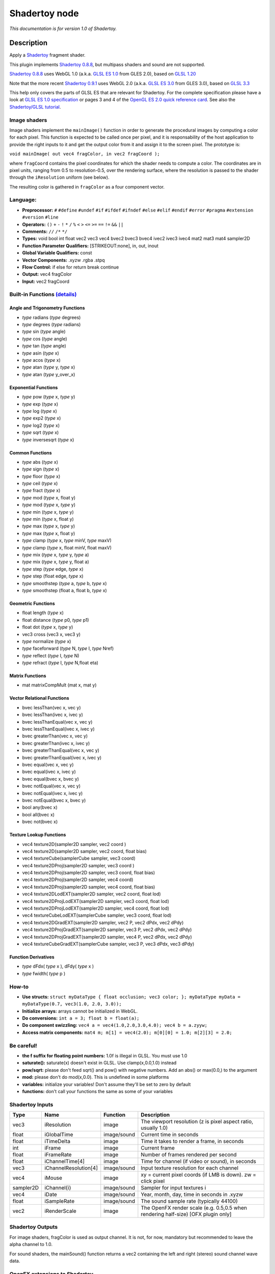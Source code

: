 .. _net.sf.openfx.Shadertoy:

Shadertoy node
==============

|pluginIcon| 

*This documentation is for version 1.0 of Shadertoy.*

Description
-----------

Apply a `Shadertoy <http://www.shadertoy.com>`__ fragment shader.

This plugin implements `Shadertoy 0.8.8 <https://www.shadertoy.com/changelog>`__, but multipass shaders and sound are not supported.

`Shadertoy 0.8.8 <https://www.shadertoy.com/changelog>`__ uses WebGL 1.0 (a.k.a. `GLSL ES 1.0 <https://www.khronos.org/registry/OpenGL/specs/es/2.0/GLSL_ES_Specification_1.00.pdf>`__ from GLES 2.0), based on `GLSL 1.20 <https://www.khronos.org/registry/OpenGL/specs/gl/GLSLangSpec.1.20.pdf>`__

Note that the more recent `Shadertoy 0.9.1 <https://www.shadertoy.com/changelog>`__ uses WebGL 2.0 (a.k.a. `GLSL ES 3.0 <https://www.khronos.org/registry/OpenGL/specs/es/3.0/GLSL_ES_Specification_3.00.pdf>`__ from GLES 3.0), based on `GLSL 3.3 <https://www.khronos.org/registry/OpenGL/specs/gl/GLSLangSpec.3.30.pdf>`__

This help only covers the parts of GLSL ES that are relevant for Shadertoy. For the complete specification please have a look at `GLSL ES 1.0 specification <https://www.khronos.org/registry/OpenGL/specs/es/2.0/GLSL_ES_Specification_1.00.pdf>`__ or pages 3 and 4 of the `OpenGL ES 2.0 quick reference card <https://www.khronos.org/opengles/sdk/docs/reference_cards/OpenGL-ES-2_0-Reference-card.pdf>`__. See also the `Shadertoy/GLSL tutorial <https://www.shadertoy.com/view/Md23DV>`__.

Image shaders
~~~~~~~~~~~~~

Image shaders implement the ``mainImage()`` function in order to generate the procedural images by computing a color for each pixel. This function is expected to be called once per pixel, and it is responsability of the host application to provide the right inputs to it and get the output color from it and assign it to the screen pixel. The prototype is:

``void mainImage( out vec4 fragColor, in vec2 fragCoord );``

where ``fragCoord`` contains the pixel coordinates for which the shader needs to compute a color. The coordinates are in pixel units, ranging from 0.5 to resolution-0.5, over the rendering surface, where the resolution is passed to the shader through the ``iResolution`` uniform (see below).

The resulting color is gathered in ``fragColor`` as a four component vector.

Language:
~~~~~~~~~

-  **Preprocessor:** ``#`` ``#define`` ``#undef`` ``#if`` ``#ifdef`` ``#ifndef`` ``#else`` ``#elif`` ``#endif`` ``#error`` ``#pragma`` ``#extension`` ``#version`` ``#line``
-  **Operators:** ``()`` ``+`` ``-`` ``!`` ``*`` ``/`` ``%`` ``<`` ``>`` ``<=`` ``>=`` ``==`` ``!=`` ``&&`` ``||``
-  **Comments:** ``//`` ``/*`` ``*/``
-  **Types:** void bool int float vec2 vec3 vec4 bvec2 bvec3 bvec4 ivec2 ivec3 ivec4 mat2 mat3 mat4 sampler2D
-  **Function Parameter Qualifiers:** [STRIKEOUT:none], in, out, inout
-  **Global Variable Qualifiers:** const
-  **Vector Components:** .xyzw .rgba .stpq
-  **Flow Control:** if else for return break continue
-  **Output:** vec4 fragColor
-  **Input:** vec2 fragCoord

Built-in Functions `(details) <http://www.shaderific.com/glsl-functions/>`__
~~~~~~~~~~~~~~~~~~~~~~~~~~~~~~~~~~~~~~~~~~~~~~~~~~~~~~~~~~~~~~~~~~~~~~~~~~~~

Angle and Trigonometry Functions
^^^^^^^^^^^^^^^^^^^^^^^^^^^^^^^^

-  *type* radians (*type* degrees)
-  *type* degrees (*type* radians)
-  *type* sin (*type* angle)
-  *type* cos (*type* angle)
-  *type* tan (*type* angle)
-  *type* asin (*type* x)
-  *type* acos (*type* x)
-  *type* atan (*type* y, *type* x)
-  *type* atan (*type* y\_over\_x)

Exponential Functions
^^^^^^^^^^^^^^^^^^^^^

-  *type* pow (*type* x, *type* y)
-  *type* exp (*type* x)
-  *type* log (*type* x)
-  *type* exp2 (*type* x)
-  *type* log2 (*type* x)
-  *type* sqrt (*type* x)
-  *type* inversesqrt (*type* x)

Common Functions
^^^^^^^^^^^^^^^^

-  *type* abs (*type* x)
-  *type* sign (*type* x)
-  *type* floor (*type* x)
-  *type* ceil (*type* x)
-  *type* fract (*type* x)
-  *type* mod (*type* x, float y)
-  *type* mod (*type* x, *type* y)
-  *type* min (*type* x, *type* y)
-  *type* min (*type* x, float y)
-  *type* max (*type* x, *type* y)
-  *type* max (*type* x, float y)
-  *type* clamp (*type* x, *type* minV, *type* maxV)
-  *type* clamp (*type* x, float minV, float maxV)
-  *type* mix (*type* x, *type* y, *type* a)
-  *type* mix (*type* x, *type* y, float a)
-  *type* step (*type* edge, *type* x)
-  *type* step (float edge, *type* x)
-  *type* smoothstep (*type* a, *type* b, *type* x)
-  *type* smoothstep (float a, float b, *type* x)

Geometric Functions
^^^^^^^^^^^^^^^^^^^

-  float length (*type* x)
-  float distance (*type* p0, *type* p1)
-  float dot (*type* x, *type* y)
-  vec3 cross (vec3 x, vec3 y)
-  *type* normalize (*type* x)
-  *type* faceforward (*type* N, *type* I, *type* Nref)
-  *type* reflect (*type* I, *type* N)
-  *type* refract (*type* I, *type* N,float eta)

Matrix Functions
^^^^^^^^^^^^^^^^

-  mat matrixCompMult (mat x, mat y)

Vector Relational Functions
^^^^^^^^^^^^^^^^^^^^^^^^^^^

-  bvec lessThan(vec x, vec y)
-  bvec lessThan(ivec x, ivec y)
-  bvec lessThanEqual(vec x, vec y)
-  bvec lessThanEqual(ivec x, ivec y)
-  bvec greaterThan(vec x, vec y)
-  bvec greaterThan(ivec x, ivec y)
-  bvec greaterThanEqual(vec x, vec y)
-  bvec greaterThanEqual(ivec x, ivec y)
-  bvec equal(vec x, vec y)
-  bvec equal(ivec x, ivec y)
-  bvec equal(bvec x, bvec y)
-  bvec notEqual(vec x, vec y)
-  bvec notEqual(ivec x, ivec y)
-  bvec notEqual(bvec x, bvec y)
-  bool any(bvec x)
-  bool all(bvec x)
-  bvec not(bvec x)

Texture Lookup Functions
^^^^^^^^^^^^^^^^^^^^^^^^

-  vec4 texture2D(sampler2D sampler, vec2 coord )
-  vec4 texture2D(sampler2D sampler, vec2 coord, float bias)
-  vec4 textureCube(samplerCube sampler, vec3 coord)
-  vec4 texture2DProj(sampler2D sampler, vec3 coord )
-  vec4 texture2DProj(sampler2D sampler, vec3 coord, float bias)
-  vec4 texture2DProj(sampler2D sampler, vec4 coord)
-  vec4 texture2DProj(sampler2D sampler, vec4 coord, float bias)
-  vec4 texture2DLodEXT(sampler2D sampler, vec2 coord, float lod)
-  vec4 texture2DProjLodEXT(sampler2D sampler, vec3 coord, float lod)
-  vec4 texture2DProjLodEXT(sampler2D sampler, vec4 coord, float lod)
-  vec4 textureCubeLodEXT(samplerCube sampler, vec3 coord, float lod)
-  vec4 texture2DGradEXT(sampler2D sampler, vec2 P, vec2 dPdx, vec2 dPdy)
-  vec4 texture2DProjGradEXT(sampler2D sampler, vec3 P, vec2 dPdx, vec2 dPdy)
-  vec4 texture2DProjGradEXT(sampler2D sampler, vec4 P, vec2 dPdx, vec2 dPdy)
-  vec4 textureCubeGradEXT(samplerCube sampler, vec3 P, vec3 dPdx, vec3 dPdy)

Function Derivatives
^^^^^^^^^^^^^^^^^^^^

-  *type* dFdx( *type* x ), dFdy( *type* x )
-  *type* fwidth( *type* p )

How-to
~~~~~~

-  **Use structs:** ``struct myDataType { float occlusion; vec3 color; }; myDataType myData = myDataType(0.7, vec3(1.0, 2.0, 3.0));``
-  **Initialize arrays:** arrays cannot be initialized in WebGL.
-  **Do conversions:** ``int a = 3; float b = float(a);``
-  **Do component swizzling:** ``vec4 a = vec4(1.0,2.0,3.0,4.0); vec4 b = a.zyyw;``
-  **Access matrix components:** ``mat4 m; m[1] = vec4(2.0); m[0][0] = 1.0; m[2][3] = 2.0;``

Be careful!
~~~~~~~~~~~

-  **the f suffix for floating point numbers:** 1.0f is illegal in GLSL. You must use 1.0
-  **saturate():** saturate(x) doesn't exist in GLSL. Use clamp(x,0.0,1.0) instead
-  **pow/sqrt:** please don't feed sqrt() and pow() with negative numbers. Add an abs() or max(0.0,) to the argument
-  **mod:** please don't do mod(x,0.0). This is undefined in some platforms
-  **variables:** initialize your variables! Don't assume they'll be set to zero by default
-  **functions:** don't call your functions the same as some of your variables

Shadertoy Inputs
~~~~~~~~~~~~~~~~

+-------------+-------------------------+---------------+-------------------------------------------------------------------------------------+
| Type        | Name                    | Function      | Description                                                                         |
+=============+=========================+===============+=====================================================================================+
| vec3        | iResolution             | image         | The viewport resolution (z is pixel aspect ratio, usually 1.0)                      |
+-------------+-------------------------+---------------+-------------------------------------------------------------------------------------+
| float       | iGlobalTime             | image/sound   | Current time in seconds                                                             |
+-------------+-------------------------+---------------+-------------------------------------------------------------------------------------+
| float       | iTimeDelta              | image         | Time it takes to render a frame, in seconds                                         |
+-------------+-------------------------+---------------+-------------------------------------------------------------------------------------+
| int         | iFrame                  | image         | Current frame                                                                       |
+-------------+-------------------------+---------------+-------------------------------------------------------------------------------------+
| float       | iFrameRate              | image         | Number of frames rendered per second                                                |
+-------------+-------------------------+---------------+-------------------------------------------------------------------------------------+
| float       | iChannelTime[4]         | image         | Time for channel (if video or sound), in seconds                                    |
+-------------+-------------------------+---------------+-------------------------------------------------------------------------------------+
| vec3        | iChannelResolution[4]   | image/sound   | Input texture resolution for each channel                                           |
+-------------+-------------------------+---------------+-------------------------------------------------------------------------------------+
| vec4        | iMouse                  | image         | xy = current pixel coords (if LMB is down). zw = click pixel                        |
+-------------+-------------------------+---------------+-------------------------------------------------------------------------------------+
| sampler2D   | iChannel{i}             | image/sound   | Sampler for input textures i                                                        |
+-------------+-------------------------+---------------+-------------------------------------------------------------------------------------+
| vec4        | iDate                   | image/sound   | Year, month, day, time in seconds in .xyzw                                          |
+-------------+-------------------------+---------------+-------------------------------------------------------------------------------------+
| float       | iSampleRate             | image/sound   | The sound sample rate (typically 44100)                                             |
+-------------+-------------------------+---------------+-------------------------------------------------------------------------------------+
| vec2        | iRenderScale            | image         | The OpenFX render scale (e.g. 0.5,0.5 when rendering half-size) [OFX plugin only]   |
+-------------+-------------------------+---------------+-------------------------------------------------------------------------------------+

Shadertoy Outputs
~~~~~~~~~~~~~~~~~

For image shaders, fragColor is used as output channel. It is not, for now, mandatory but recommended to leave the alpha channel to 1.0.

For sound shaders, the mainSound() function returns a vec2 containing the left and right (stereo) sound channel wave data.

OpenFX extensions to Shadertoy
~~~~~~~~~~~~~~~~~~~~~~~~~~~~~~

-  The pre-defined ``iRenderScale`` uniform contains the current render scale. Basically all pixel sizes must be multiplied by the renderscale to get a scale-independent effect. For compatibility with Shadertoy, the first line that starts with ``const vec2 iRenderScale`` is ignored (the full line should be ``const vec2 iRenderScale = vec2(1.,1.);``).
-  The shader may define additional uniforms, which should have a default value, as in ``uniform vec2 blurSize = vec2(5., 5.);``. These uniforms can be made available as OpenFX parameters using settings in the 'Extra parameters' group, which can be set automatically using the 'Auto. Params' button (in this case, parameters are updated when the image is rendered). A parameter label and help string can be given in the comment on the same line. The help string must be in parenthesis. ``uniform vec2 blurSize = vec2(5., 5.); // Blur Size (The blur size in pixels.)`` min/max values can also be given after a comma. The strings must be exactly ``min=`` and ``max=``, without additional spaces, separated by a comma, and the values must have the same dimension as the uniform: ``uniform vec2 blurSize = vec2(5., 5.); // Blur Size (The blur size in pixels.), min=(0.,0.), max=(1000.,1000.)``
-  The following comment line placed in the shader gives a label and help string to input 1 (the comment must be the only thing on the line): ``// iChannel1: Noise (A noise texture to be used for random number calculations. The texture should not be frame-varying.)``
-  This one also sets the filter and wrap parameters: ``// iChannel0: Source (Source image.), filter=linear, wrap=clamp``
-  And this one sets the output bouding box (possible values are Default, Union, Intersection, and iChannel0 to iChannel3): ``// BBox: iChannel0``

Default textures and videos
~~~~~~~~~~~~~~~~~~~~~~~~~~~

The default shadertoy textures and videos are avalaible from the `Shadertoy <http://www.shadertoy.com>`__ web site. In order to mimic the behavior of each shader, download the corresponding textures or videos and connect them to the proper input.

-  Textures: `tex00 <https://www.shadertoy.com/presets/tex00.jpg>`__, `tex01 <https://www.shadertoy.com/presets/tex01.jpg>`__, `tex02 <https://www.shadertoy.com/presets/tex02.jpg>`__, `tex03 <https://www.shadertoy.com/presets/tex03.jpg>`__, `tex04 <https://www.shadertoy.com/presets/tex04.jpg>`__, `tex05 <https://www.shadertoy.com/presets/tex05.jpg>`__, `tex06 <https://www.shadertoy.com/presets/tex06.jpg>`__, `tex07 <https://www.shadertoy.com/presets/tex07.jpg>`__, `tex08 <https://www.shadertoy.com/presets/tex08.jpg>`__, `tex09 <https://www.shadertoy.com/presets/tex09.jpg>`__, `tex10 <https://www.shadertoy.com/presets/tex10.png>`__, `tex11 <https://www.shadertoy.com/presets/tex11.png>`__, `tex12 <https://www.shadertoy.com/presets/tex12.png>`__, `tex14 <https://www.shadertoy.com/presets/tex14.png>`__, `tex15 <https://www.shadertoy.com/presets/tex15.png>`__, `tex16 <https://www.shadertoy.com/presets/tex16.png>`__, `tex17 <https://www.shadertoy.com/presets/tex17.jpg>`__, `tex18 <https://www.shadertoy.com/presets/tex18.jpg>`__, `tex19 <https://www.shadertoy.com/presets/tex19.png>`__, `tex20 <https://www.shadertoy.com/presets/tex20.jpg>`__, `tex21 <https://www.shadertoy.com/presets/tex21.png>`__.
-  Videos: `vid00 <https://www.shadertoy.com/presets/vid00.ogv>`__, `vid01 <https://www.shadertoy.com/presets/vid01.webm>`__, `vid02 <https://www.shadertoy.com/presets/vid02.ogv>`__, `vid03 <https://www.shadertoy.com/presets/vid03.webm>`__.
-  Cubemaps: `cube00\_0 <https://www.shadertoy.com/presets/cube00_0.jpg>`__, `cube01\_0 <https://www.shadertoy.com/presets/cube01_0.png>`__, `cube02\_0 <https://www.shadertoy.com/presets/cube02_0.jpg>`__, `cube03\_0 <https://www.shadertoy.com/presets/cube03_0.png>`__, `cube04\_0 <https://www.shadertoy.com/presets/cube04_0.png>`__, `cube05 <https://www.shadertoy.com/presets/cube05_0.png>`__

Inputs
------

+-------------+---------------+------------+
| Input       | Description   | Optional   |
+=============+===============+============+
| iChannel0   |               | Yes        |
+-------------+---------------+------------+
| iChannel1   |               | Yes        |
+-------------+---------------+------------+
| iChannel2   |               | Yes        |
+-------------+---------------+------------+
| iChannel3   |               | Yes        |
+-------------+---------------+------------+

Controls
--------

.. tabularcolumns:: |>{\raggedright}p{0.2\columnwidth}|>{\raggedright}p{0.06\columnwidth}|>{\raggedright}p{0.07\columnwidth}|p{0.63\columnwidth}|

.. cssclass:: longtable

+------------------------------------------------+-----------+-----------------------------------------------------------------------------------------------------+-------------------------------------------------------------------------------------------------------------------------------------------------------------------------------------------------------------------------------------------------------------------------------------------------------------------------------------+
| Parameter / script name                        | Type      | Default                                                                                             | Function                                                                                                                                                                                                                                                                                                                            |
+================================================+===========+=====================================================================================================+=====================================================================================================================================================================================================================================================================================================================================+
| Mouse Pos. / ``mousePosition``                 | Double    | x: 0 y: 0                                                                                           | Mouse position, in pixels. Gets mapped to the xy components of the iMouse input. Note that in the web version of Shadertoy, the y coordinate goes from 1 to height.                                                                                                                                                                 |
+------------------------------------------------+-----------+-----------------------------------------------------------------------------------------------------+-------------------------------------------------------------------------------------------------------------------------------------------------------------------------------------------------------------------------------------------------------------------------------------------------------------------------------------+
| Click Pos. / ``mouseClick``                    | Double    | x: 1 y: 1                                                                                           | Mouse click position, in pixels. The zw components of the iMouse input contain mouseClick if mousePressed is checked, else -mouseClick. The default is (1.,1.)                                                                                                                                                                      |
+------------------------------------------------+-----------+-----------------------------------------------------------------------------------------------------+-------------------------------------------------------------------------------------------------------------------------------------------------------------------------------------------------------------------------------------------------------------------------------------------------------------------------------------+
| Mouse Pressed / ``mousePressed``               | Boolean   | Off                                                                                                 | When checked, the zw components of the iMouse input contain mouseClick, else they contain -mouseClick. If the host does not support animating this parameter, use negative values for mouseClick to emulate a released mouse button.                                                                                                |
+------------------------------------------------+-----------+-----------------------------------------------------------------------------------------------------+-------------------------------------------------------------------------------------------------------------------------------------------------------------------------------------------------------------------------------------------------------------------------------------------------------------------------------------+
| Value0 / ``paramValueBool0``                   | Boolean   | Off                                                                                                 | Value of the parameter.                                                                                                                                                                                                                                                                                                             |
+------------------------------------------------+-----------+-----------------------------------------------------------------------------------------------------+-------------------------------------------------------------------------------------------------------------------------------------------------------------------------------------------------------------------------------------------------------------------------------------------------------------------------------------+
| Value0 / ``paramValueInt0``                    | Integer   | 0                                                                                                   | Value of the parameter.                                                                                                                                                                                                                                                                                                             |
+------------------------------------------------+-----------+-----------------------------------------------------------------------------------------------------+-------------------------------------------------------------------------------------------------------------------------------------------------------------------------------------------------------------------------------------------------------------------------------------------------------------------------------------+
| Value0 / ``paramValueFloat0``                  | Double    | 0                                                                                                   | Value of the parameter.                                                                                                                                                                                                                                                                                                             |
+------------------------------------------------+-----------+-----------------------------------------------------------------------------------------------------+-------------------------------------------------------------------------------------------------------------------------------------------------------------------------------------------------------------------------------------------------------------------------------------------------------------------------------------+
| Value0 / ``paramValueVec20``                   | Double    | x: 0 y: 0                                                                                           | Value of the parameter.                                                                                                                                                                                                                                                                                                             |
+------------------------------------------------+-----------+-----------------------------------------------------------------------------------------------------+-------------------------------------------------------------------------------------------------------------------------------------------------------------------------------------------------------------------------------------------------------------------------------------------------------------------------------------+
| Value0 / ``paramValueVec30``                   | Color     | r: 0 g: 0 b: 0                                                                                      | Value of the parameter.                                                                                                                                                                                                                                                                                                             |
+------------------------------------------------+-----------+-----------------------------------------------------------------------------------------------------+-------------------------------------------------------------------------------------------------------------------------------------------------------------------------------------------------------------------------------------------------------------------------------------------------------------------------------------+
| Value0 / ``paramValueVec40``                   | Color     | r: 0 g: 0 b: 0 a: 0                                                                                 | Value of the parameter.                                                                                                                                                                                                                                                                                                             |
+------------------------------------------------+-----------+-----------------------------------------------------------------------------------------------------+-------------------------------------------------------------------------------------------------------------------------------------------------------------------------------------------------------------------------------------------------------------------------------------------------------------------------------------+
| Value1 / ``paramValueBool1``                   | Boolean   | Off                                                                                                 | Value of the parameter.                                                                                                                                                                                                                                                                                                             |
+------------------------------------------------+-----------+-----------------------------------------------------------------------------------------------------+-------------------------------------------------------------------------------------------------------------------------------------------------------------------------------------------------------------------------------------------------------------------------------------------------------------------------------------+
| Value1 / ``paramValueInt1``                    | Integer   | 0                                                                                                   | Value of the parameter.                                                                                                                                                                                                                                                                                                             |
+------------------------------------------------+-----------+-----------------------------------------------------------------------------------------------------+-------------------------------------------------------------------------------------------------------------------------------------------------------------------------------------------------------------------------------------------------------------------------------------------------------------------------------------+
| Value1 / ``paramValueFloat1``                  | Double    | 0                                                                                                   | Value of the parameter.                                                                                                                                                                                                                                                                                                             |
+------------------------------------------------+-----------+-----------------------------------------------------------------------------------------------------+-------------------------------------------------------------------------------------------------------------------------------------------------------------------------------------------------------------------------------------------------------------------------------------------------------------------------------------+
| Value1 / ``paramValueVec21``                   | Double    | x: 0 y: 0                                                                                           | Value of the parameter.                                                                                                                                                                                                                                                                                                             |
+------------------------------------------------+-----------+-----------------------------------------------------------------------------------------------------+-------------------------------------------------------------------------------------------------------------------------------------------------------------------------------------------------------------------------------------------------------------------------------------------------------------------------------------+
| Value1 / ``paramValueVec31``                   | Color     | r: 0 g: 0 b: 0                                                                                      | Value of the parameter.                                                                                                                                                                                                                                                                                                             |
+------------------------------------------------+-----------+-----------------------------------------------------------------------------------------------------+-------------------------------------------------------------------------------------------------------------------------------------------------------------------------------------------------------------------------------------------------------------------------------------------------------------------------------------+
| Value1 / ``paramValueVec41``                   | Color     | r: 0 g: 0 b: 0 a: 0                                                                                 | Value of the parameter.                                                                                                                                                                                                                                                                                                             |
+------------------------------------------------+-----------+-----------------------------------------------------------------------------------------------------+-------------------------------------------------------------------------------------------------------------------------------------------------------------------------------------------------------------------------------------------------------------------------------------------------------------------------------------+
| Value2 / ``paramValueBool2``                   | Boolean   | Off                                                                                                 | Value of the parameter.                                                                                                                                                                                                                                                                                                             |
+------------------------------------------------+-----------+-----------------------------------------------------------------------------------------------------+-------------------------------------------------------------------------------------------------------------------------------------------------------------------------------------------------------------------------------------------------------------------------------------------------------------------------------------+
| Value2 / ``paramValueInt2``                    | Integer   | 0                                                                                                   | Value of the parameter.                                                                                                                                                                                                                                                                                                             |
+------------------------------------------------+-----------+-----------------------------------------------------------------------------------------------------+-------------------------------------------------------------------------------------------------------------------------------------------------------------------------------------------------------------------------------------------------------------------------------------------------------------------------------------+
| Value2 / ``paramValueFloat2``                  | Double    | 0                                                                                                   | Value of the parameter.                                                                                                                                                                                                                                                                                                             |
+------------------------------------------------+-----------+-----------------------------------------------------------------------------------------------------+-------------------------------------------------------------------------------------------------------------------------------------------------------------------------------------------------------------------------------------------------------------------------------------------------------------------------------------+
| Value2 / ``paramValueVec22``                   | Double    | x: 0 y: 0                                                                                           | Value of the parameter.                                                                                                                                                                                                                                                                                                             |
+------------------------------------------------+-----------+-----------------------------------------------------------------------------------------------------+-------------------------------------------------------------------------------------------------------------------------------------------------------------------------------------------------------------------------------------------------------------------------------------------------------------------------------------+
| Value2 / ``paramValueVec32``                   | Color     | r: 0 g: 0 b: 0                                                                                      | Value of the parameter.                                                                                                                                                                                                                                                                                                             |
+------------------------------------------------+-----------+-----------------------------------------------------------------------------------------------------+-------------------------------------------------------------------------------------------------------------------------------------------------------------------------------------------------------------------------------------------------------------------------------------------------------------------------------------+
| Value2 / ``paramValueVec42``                   | Color     | r: 0 g: 0 b: 0 a: 0                                                                                 | Value of the parameter.                                                                                                                                                                                                                                                                                                             |
+------------------------------------------------+-----------+-----------------------------------------------------------------------------------------------------+-------------------------------------------------------------------------------------------------------------------------------------------------------------------------------------------------------------------------------------------------------------------------------------------------------------------------------------+
| Value3 / ``paramValueBool3``                   | Boolean   | Off                                                                                                 | Value of the parameter.                                                                                                                                                                                                                                                                                                             |
+------------------------------------------------+-----------+-----------------------------------------------------------------------------------------------------+-------------------------------------------------------------------------------------------------------------------------------------------------------------------------------------------------------------------------------------------------------------------------------------------------------------------------------------+
| Value3 / ``paramValueInt3``                    | Integer   | 0                                                                                                   | Value of the parameter.                                                                                                                                                                                                                                                                                                             |
+------------------------------------------------+-----------+-----------------------------------------------------------------------------------------------------+-------------------------------------------------------------------------------------------------------------------------------------------------------------------------------------------------------------------------------------------------------------------------------------------------------------------------------------+
| Value3 / ``paramValueFloat3``                  | Double    | 0                                                                                                   | Value of the parameter.                                                                                                                                                                                                                                                                                                             |
+------------------------------------------------+-----------+-----------------------------------------------------------------------------------------------------+-------------------------------------------------------------------------------------------------------------------------------------------------------------------------------------------------------------------------------------------------------------------------------------------------------------------------------------+
| Value3 / ``paramValueVec23``                   | Double    | x: 0 y: 0                                                                                           | Value of the parameter.                                                                                                                                                                                                                                                                                                             |
+------------------------------------------------+-----------+-----------------------------------------------------------------------------------------------------+-------------------------------------------------------------------------------------------------------------------------------------------------------------------------------------------------------------------------------------------------------------------------------------------------------------------------------------+
| Value3 / ``paramValueVec33``                   | Color     | r: 0 g: 0 b: 0                                                                                      | Value of the parameter.                                                                                                                                                                                                                                                                                                             |
+------------------------------------------------+-----------+-----------------------------------------------------------------------------------------------------+-------------------------------------------------------------------------------------------------------------------------------------------------------------------------------------------------------------------------------------------------------------------------------------------------------------------------------------+
| Value3 / ``paramValueVec43``                   | Color     | r: 0 g: 0 b: 0 a: 0                                                                                 | Value of the parameter.                                                                                                                                                                                                                                                                                                             |
+------------------------------------------------+-----------+-----------------------------------------------------------------------------------------------------+-------------------------------------------------------------------------------------------------------------------------------------------------------------------------------------------------------------------------------------------------------------------------------------------------------------------------------------+
| Value4 / ``paramValueBool4``                   | Boolean   | Off                                                                                                 | Value of the parameter.                                                                                                                                                                                                                                                                                                             |
+------------------------------------------------+-----------+-----------------------------------------------------------------------------------------------------+-------------------------------------------------------------------------------------------------------------------------------------------------------------------------------------------------------------------------------------------------------------------------------------------------------------------------------------+
| Value4 / ``paramValueInt4``                    | Integer   | 0                                                                                                   | Value of the parameter.                                                                                                                                                                                                                                                                                                             |
+------------------------------------------------+-----------+-----------------------------------------------------------------------------------------------------+-------------------------------------------------------------------------------------------------------------------------------------------------------------------------------------------------------------------------------------------------------------------------------------------------------------------------------------+
| Value4 / ``paramValueFloat4``                  | Double    | 0                                                                                                   | Value of the parameter.                                                                                                                                                                                                                                                                                                             |
+------------------------------------------------+-----------+-----------------------------------------------------------------------------------------------------+-------------------------------------------------------------------------------------------------------------------------------------------------------------------------------------------------------------------------------------------------------------------------------------------------------------------------------------+
| Value4 / ``paramValueVec24``                   | Double    | x: 0 y: 0                                                                                           | Value of the parameter.                                                                                                                                                                                                                                                                                                             |
+------------------------------------------------+-----------+-----------------------------------------------------------------------------------------------------+-------------------------------------------------------------------------------------------------------------------------------------------------------------------------------------------------------------------------------------------------------------------------------------------------------------------------------------+
| Value4 / ``paramValueVec34``                   | Color     | r: 0 g: 0 b: 0                                                                                      | Value of the parameter.                                                                                                                                                                                                                                                                                                             |
+------------------------------------------------+-----------+-----------------------------------------------------------------------------------------------------+-------------------------------------------------------------------------------------------------------------------------------------------------------------------------------------------------------------------------------------------------------------------------------------------------------------------------------------+
| Value4 / ``paramValueVec44``                   | Color     | r: 0 g: 0 b: 0 a: 0                                                                                 | Value of the parameter.                                                                                                                                                                                                                                                                                                             |
+------------------------------------------------+-----------+-----------------------------------------------------------------------------------------------------+-------------------------------------------------------------------------------------------------------------------------------------------------------------------------------------------------------------------------------------------------------------------------------------------------------------------------------------+
| Value5 / ``paramValueBool5``                   | Boolean   | Off                                                                                                 | Value of the parameter.                                                                                                                                                                                                                                                                                                             |
+------------------------------------------------+-----------+-----------------------------------------------------------------------------------------------------+-------------------------------------------------------------------------------------------------------------------------------------------------------------------------------------------------------------------------------------------------------------------------------------------------------------------------------------+
| Value5 / ``paramValueInt5``                    | Integer   | 0                                                                                                   | Value of the parameter.                                                                                                                                                                                                                                                                                                             |
+------------------------------------------------+-----------+-----------------------------------------------------------------------------------------------------+-------------------------------------------------------------------------------------------------------------------------------------------------------------------------------------------------------------------------------------------------------------------------------------------------------------------------------------+
| Value5 / ``paramValueFloat5``                  | Double    | 0                                                                                                   | Value of the parameter.                                                                                                                                                                                                                                                                                                             |
+------------------------------------------------+-----------+-----------------------------------------------------------------------------------------------------+-------------------------------------------------------------------------------------------------------------------------------------------------------------------------------------------------------------------------------------------------------------------------------------------------------------------------------------+
| Value5 / ``paramValueVec25``                   | Double    | x: 0 y: 0                                                                                           | Value of the parameter.                                                                                                                                                                                                                                                                                                             |
+------------------------------------------------+-----------+-----------------------------------------------------------------------------------------------------+-------------------------------------------------------------------------------------------------------------------------------------------------------------------------------------------------------------------------------------------------------------------------------------------------------------------------------------+
| Value5 / ``paramValueVec35``                   | Color     | r: 0 g: 0 b: 0                                                                                      | Value of the parameter.                                                                                                                                                                                                                                                                                                             |
+------------------------------------------------+-----------+-----------------------------------------------------------------------------------------------------+-------------------------------------------------------------------------------------------------------------------------------------------------------------------------------------------------------------------------------------------------------------------------------------------------------------------------------------+
| Value5 / ``paramValueVec45``                   | Color     | r: 0 g: 0 b: 0 a: 0                                                                                 | Value of the parameter.                                                                                                                                                                                                                                                                                                             |
+------------------------------------------------+-----------+-----------------------------------------------------------------------------------------------------+-------------------------------------------------------------------------------------------------------------------------------------------------------------------------------------------------------------------------------------------------------------------------------------------------------------------------------------+
| Value6 / ``paramValueBool6``                   | Boolean   | Off                                                                                                 | Value of the parameter.                                                                                                                                                                                                                                                                                                             |
+------------------------------------------------+-----------+-----------------------------------------------------------------------------------------------------+-------------------------------------------------------------------------------------------------------------------------------------------------------------------------------------------------------------------------------------------------------------------------------------------------------------------------------------+
| Value6 / ``paramValueInt6``                    | Integer   | 0                                                                                                   | Value of the parameter.                                                                                                                                                                                                                                                                                                             |
+------------------------------------------------+-----------+-----------------------------------------------------------------------------------------------------+-------------------------------------------------------------------------------------------------------------------------------------------------------------------------------------------------------------------------------------------------------------------------------------------------------------------------------------+
| Value6 / ``paramValueFloat6``                  | Double    | 0                                                                                                   | Value of the parameter.                                                                                                                                                                                                                                                                                                             |
+------------------------------------------------+-----------+-----------------------------------------------------------------------------------------------------+-------------------------------------------------------------------------------------------------------------------------------------------------------------------------------------------------------------------------------------------------------------------------------------------------------------------------------------+
| Value6 / ``paramValueVec26``                   | Double    | x: 0 y: 0                                                                                           | Value of the parameter.                                                                                                                                                                                                                                                                                                             |
+------------------------------------------------+-----------+-----------------------------------------------------------------------------------------------------+-------------------------------------------------------------------------------------------------------------------------------------------------------------------------------------------------------------------------------------------------------------------------------------------------------------------------------------+
| Value6 / ``paramValueVec36``                   | Color     | r: 0 g: 0 b: 0                                                                                      | Value of the parameter.                                                                                                                                                                                                                                                                                                             |
+------------------------------------------------+-----------+-----------------------------------------------------------------------------------------------------+-------------------------------------------------------------------------------------------------------------------------------------------------------------------------------------------------------------------------------------------------------------------------------------------------------------------------------------+
| Value6 / ``paramValueVec46``                   | Color     | r: 0 g: 0 b: 0 a: 0                                                                                 | Value of the parameter.                                                                                                                                                                                                                                                                                                             |
+------------------------------------------------+-----------+-----------------------------------------------------------------------------------------------------+-------------------------------------------------------------------------------------------------------------------------------------------------------------------------------------------------------------------------------------------------------------------------------------------------------------------------------------+
| Load from File / ``imageShaderFileName``       | N/A       |                                                                                                     | Load the source from the given file. The file contents is only loaded once. Press the "Reload" button to load again the same file.                                                                                                                                                                                                  |
+------------------------------------------------+-----------+-----------------------------------------------------------------------------------------------------+-------------------------------------------------------------------------------------------------------------------------------------------------------------------------------------------------------------------------------------------------------------------------------------------------------------------------------------+
| Reload / ``imageShaderReload``                 | Button    |                                                                                                     | Reload the source from the given file.                                                                                                                                                                                                                                                                                              |
+------------------------------------------------+-----------+-----------------------------------------------------------------------------------------------------+-------------------------------------------------------------------------------------------------------------------------------------------------------------------------------------------------------------------------------------------------------------------------------------------------------------------------------------+
| Presets Directory / ``imageShaderPresetDir``   | N/A       |                                                                                                     | The directory where presets are located. There must be a "Shadertoy.txt" file in this directory to give the list of presets (see the default presets directory for an example). The default textures are located in "/Applications/Natron 2.2.8.app/Contents/Plugins/OFX/Natron/Shadertoy.ofx.bundle/Contents/Resources/presets".   |
+------------------------------------------------+-----------+-----------------------------------------------------------------------------------------------------+-------------------------------------------------------------------------------------------------------------------------------------------------------------------------------------------------------------------------------------------------------------------------------------------------------------------------------------+
| Load from Preset / ``imageShaderPreset``       | Choice    | No preset                                                                                           | Load the source from the preset. The default textures are located in "/Applications/Natron 2.2.8.app/Contents/Plugins/OFX/Natron/Shadertoy.ofx.bundle/Contents/Resources/presets", and more presets can be added by editing "Shadertoy.txt" in the Presets Directory.                                                               |
+------------------------------------------------+-----------+-----------------------------------------------------------------------------------------------------+-------------------------------------------------------------------------------------------------------------------------------------------------------------------------------------------------------------------------------------------------------------------------------------------------------------------------------------+
| Source / ``imageShaderSource``                 | String    | | // iChannel0: Source (Source image.), filter=linear, wrap=clamp                                   | | Image shader.                                                                                                                                                                                                                                                                                                                     |
|                                                |           | | // BBox: iChannel0                                                                                | |                                                                                                                                                                                                                                                                                                                                   |
|                                                |           | |                                                                                                   | | Shader Inputs:                                                                                                                                                                                                                                                                                                                    |
|                                                |           | | const vec2 iRenderScale = vec2(1.,1.); // Render Scale (The size of a full-resolution pixel).     | | uniform vec3 iResolution; // viewport resolution (in pixels)                                                                                                                                                                                                                                                                      |
|                                                |           | | uniform float amplitude = 0.5; // Amplitude (The amplitude of the xy sine wave), min=0., max=1.   | | uniform float iGlobalTime; // shader playback time (in seconds)                                                                                                                                                                                                                                                                   |
|                                                |           | | uniform float size = 50.; // Size (The period of the xy sine wave), min = 0., max = 200.          | | uniform float iTimeDelta; // render time (in seconds)                                                                                                                                                                                                                                                                             |
|                                                |           | |                                                                                                   | | uniform int iFrame; // shader playback frame                                                                                                                                                                                                                                                                                      |
|                                                |           | | void mainImage( out vec4 fragColor, in vec2 fragCoord )                                           | | uniform float iChannelTime[4]; // channel playback time (in seconds)                                                                                                                                                                                                                                                              |
|                                                |           | | {                                                                                                 | | uniform vec3 iChannelResolution[4]; // channel resolution (in pixels)                                                                                                                                                                                                                                                             |
|                                                |           | | vec2 uv = fragCoord.xy / iResolution.xy;                                                          | | uniform vec4 iMouse; // mouse pixel coords. xy: current (if MLB down), zw: click                                                                                                                                                                                                                                                  |
|                                                |           | | vec3 sinetex = vec3(0.5+0.5\*amplitude\*sin(fragCoord.x/(size\*iRenderScale.x)),                  | | uniform samplerXX iChannel0..3; // input channel. XX = 2D/Cube                                                                                                                                                                                                                                                                    |
|                                                |           | | 0.5+0.5\*amplitude\*sin(fragCoord.y/(size\*iRenderScale.y)),                                      | | uniform vec4 iDate; // (year, month, day, time in seconds)                                                                                                                                                                                                                                                                        |
|                                                |           | | 0.5+0.5\*sin(iGlobalTime));                                                                       | | uniform float iSampleRate; // sound sample rate (i.e., 44100)                                                                                                                                                                                                                                                                     |
|                                                |           | | fragColor = vec4(amplitude\*sinetex + (1 - amplitude)\*texture2D( iChannel0, uv ).xyz,1.0);       |                                                                                                                                                                                                                                                                                                                                     |
|                                                |           | | }                                                                                                 |                                                                                                                                                                                                                                                                                                                                     |
+------------------------------------------------+-----------+-----------------------------------------------------------------------------------------------------+-------------------------------------------------------------------------------------------------------------------------------------------------------------------------------------------------------------------------------------------------------------------------------------------------------------------------------------+
| Compile / ``imageShaderCompile``               | Button    |                                                                                                     | Compile the image shader.                                                                                                                                                                                                                                                                                                           |
+------------------------------------------------+-----------+-----------------------------------------------------------------------------------------------------+-------------------------------------------------------------------------------------------------------------------------------------------------------------------------------------------------------------------------------------------------------------------------------------------------------------------------------------+
| Auto. Params / ``autoParams``                  | Button    |                                                                                                     | Automatically set the parameters from the shader source next time image is rendered. May require clicking twice, depending on the OpenFX host. Also reset these parameters to their default value.                                                                                                                                  |
+------------------------------------------------+-----------+-----------------------------------------------------------------------------------------------------+-------------------------------------------------------------------------------------------------------------------------------------------------------------------------------------------------------------------------------------------------------------------------------------------------------------------------------------+
| Reset Params Values / ``resetParams``          | Button    |                                                                                                     | Set all the extra parameters to their default values, as set automatically by the "Auto. Params", or in the "Extra Parameters" group.                                                                                                                                                                                               |
+------------------------------------------------+-----------+-----------------------------------------------------------------------------------------------------+-------------------------------------------------------------------------------------------------------------------------------------------------------------------------------------------------------------------------------------------------------------------------------------------------------------------------------------+
|   / ``inputName0``                             | String    | iChannel0                                                                                           |                                                                                                                                                                                                                                                                                                                                     |
+------------------------------------------------+-----------+-----------------------------------------------------------------------------------------------------+-------------------------------------------------------------------------------------------------------------------------------------------------------------------------------------------------------------------------------------------------------------------------------------------------------------------------------------+
| Enable / ``inputEnable0``                      | Boolean   | On                                                                                                  | Enable this input.                                                                                                                                                                                                                                                                                                                  |
+------------------------------------------------+-----------+-----------------------------------------------------------------------------------------------------+-------------------------------------------------------------------------------------------------------------------------------------------------------------------------------------------------------------------------------------------------------------------------------------------------------------------------------------+
| Filter / ``mipmap0``                           | Choice    | Mipmap                                                                                              | | Texture filter for this input.                                                                                                                                                                                                                                                                                                    |
|                                                |           |                                                                                                     | | **Nearest**: MIN/MAG = GL\_NEAREST/GL\_NEAREST                                                                                                                                                                                                                                                                                    |
|                                                |           |                                                                                                     | | **Linear**: MIN/MAG = GL\_LINEAR/GL\_LINEAR                                                                                                                                                                                                                                                                                       |
|                                                |           |                                                                                                     | | **Mipmap**: MIN/MAG = GL\_LINEAR\_MIPMAP\_LINEAR/GL\_LINEAR                                                                                                                                                                                                                                                                       |
|                                                |           |                                                                                                     | | **Anisotropic**: Mipmap with anisotropic filtering. Available with GPU if supported (check for the presence of the GL\_EXT\_texture\_filter\_anisotropic extension in the Renderer Info) and with "softpipe" CPU driver.                                                                                                          |
+------------------------------------------------+-----------+-----------------------------------------------------------------------------------------------------+-------------------------------------------------------------------------------------------------------------------------------------------------------------------------------------------------------------------------------------------------------------------------------------------------------------------------------------+
| Wrap / ``wrap0``                               | Choice    | Repeat                                                                                              | | Texture wrap parameter for this input.                                                                                                                                                                                                                                                                                            |
|                                                |           |                                                                                                     | | **Repeat**: WRAP\_S/T = GL\_REPEAT                                                                                                                                                                                                                                                                                                |
|                                                |           |                                                                                                     | | **Clamp**: WRAP\_S/T = GL\_CLAMP\_TO\_EDGE                                                                                                                                                                                                                                                                                        |
|                                                |           |                                                                                                     | | **Mirror**: WRAP\_S/T = GL\_MIRRORED\_REPEAT                                                                                                                                                                                                                                                                                      |
+------------------------------------------------+-----------+-----------------------------------------------------------------------------------------------------+-------------------------------------------------------------------------------------------------------------------------------------------------------------------------------------------------------------------------------------------------------------------------------------------------------------------------------------+
| Label / ``inputLabel0``                        | String    |                                                                                                     | Label for this input in the user interface.                                                                                                                                                                                                                                                                                         |
+------------------------------------------------+-----------+-----------------------------------------------------------------------------------------------------+-------------------------------------------------------------------------------------------------------------------------------------------------------------------------------------------------------------------------------------------------------------------------------------------------------------------------------------+
| Hint / ``inputHint0``                          | String    |                                                                                                     |                                                                                                                                                                                                                                                                                                                                     |
+------------------------------------------------+-----------+-----------------------------------------------------------------------------------------------------+-------------------------------------------------------------------------------------------------------------------------------------------------------------------------------------------------------------------------------------------------------------------------------------------------------------------------------------+
|   / ``inputName1``                             | String    | iChannel1                                                                                           |                                                                                                                                                                                                                                                                                                                                     |
+------------------------------------------------+-----------+-----------------------------------------------------------------------------------------------------+-------------------------------------------------------------------------------------------------------------------------------------------------------------------------------------------------------------------------------------------------------------------------------------------------------------------------------------+
| Enable / ``inputEnable1``                      | Boolean   | On                                                                                                  | Enable this input.                                                                                                                                                                                                                                                                                                                  |
+------------------------------------------------+-----------+-----------------------------------------------------------------------------------------------------+-------------------------------------------------------------------------------------------------------------------------------------------------------------------------------------------------------------------------------------------------------------------------------------------------------------------------------------+
| Filter / ``mipmap1``                           | Choice    | Mipmap                                                                                              | | Texture filter for this input.                                                                                                                                                                                                                                                                                                    |
|                                                |           |                                                                                                     | | **Nearest**: MIN/MAG = GL\_NEAREST/GL\_NEAREST                                                                                                                                                                                                                                                                                    |
|                                                |           |                                                                                                     | | **Linear**: MIN/MAG = GL\_LINEAR/GL\_LINEAR                                                                                                                                                                                                                                                                                       |
|                                                |           |                                                                                                     | | **Mipmap**: MIN/MAG = GL\_LINEAR\_MIPMAP\_LINEAR/GL\_LINEAR                                                                                                                                                                                                                                                                       |
|                                                |           |                                                                                                     | | **Anisotropic**: Mipmap with anisotropic filtering. Available with GPU if supported (check for the presence of the GL\_EXT\_texture\_filter\_anisotropic extension in the Renderer Info) and with "softpipe" CPU driver.                                                                                                          |
+------------------------------------------------+-----------+-----------------------------------------------------------------------------------------------------+-------------------------------------------------------------------------------------------------------------------------------------------------------------------------------------------------------------------------------------------------------------------------------------------------------------------------------------+
| Wrap / ``wrap1``                               | Choice    | Repeat                                                                                              | | Texture wrap parameter for this input.                                                                                                                                                                                                                                                                                            |
|                                                |           |                                                                                                     | | **Repeat**: WRAP\_S/T = GL\_REPEAT                                                                                                                                                                                                                                                                                                |
|                                                |           |                                                                                                     | | **Clamp**: WRAP\_S/T = GL\_CLAMP\_TO\_EDGE                                                                                                                                                                                                                                                                                        |
|                                                |           |                                                                                                     | | **Mirror**: WRAP\_S/T = GL\_MIRRORED\_REPEAT                                                                                                                                                                                                                                                                                      |
+------------------------------------------------+-----------+-----------------------------------------------------------------------------------------------------+-------------------------------------------------------------------------------------------------------------------------------------------------------------------------------------------------------------------------------------------------------------------------------------------------------------------------------------+
| Label / ``inputLabel1``                        | String    |                                                                                                     | Label for this input in the user interface.                                                                                                                                                                                                                                                                                         |
+------------------------------------------------+-----------+-----------------------------------------------------------------------------------------------------+-------------------------------------------------------------------------------------------------------------------------------------------------------------------------------------------------------------------------------------------------------------------------------------------------------------------------------------+
| Hint / ``inputHint1``                          | String    |                                                                                                     |                                                                                                                                                                                                                                                                                                                                     |
+------------------------------------------------+-----------+-----------------------------------------------------------------------------------------------------+-------------------------------------------------------------------------------------------------------------------------------------------------------------------------------------------------------------------------------------------------------------------------------------------------------------------------------------+
|   / ``inputName2``                             | String    | iChannel2                                                                                           |                                                                                                                                                                                                                                                                                                                                     |
+------------------------------------------------+-----------+-----------------------------------------------------------------------------------------------------+-------------------------------------------------------------------------------------------------------------------------------------------------------------------------------------------------------------------------------------------------------------------------------------------------------------------------------------+
| Enable / ``inputEnable2``                      | Boolean   | On                                                                                                  | Enable this input.                                                                                                                                                                                                                                                                                                                  |
+------------------------------------------------+-----------+-----------------------------------------------------------------------------------------------------+-------------------------------------------------------------------------------------------------------------------------------------------------------------------------------------------------------------------------------------------------------------------------------------------------------------------------------------+
| Filter / ``mipmap2``                           | Choice    | Mipmap                                                                                              | | Texture filter for this input.                                                                                                                                                                                                                                                                                                    |
|                                                |           |                                                                                                     | | **Nearest**: MIN/MAG = GL\_NEAREST/GL\_NEAREST                                                                                                                                                                                                                                                                                    |
|                                                |           |                                                                                                     | | **Linear**: MIN/MAG = GL\_LINEAR/GL\_LINEAR                                                                                                                                                                                                                                                                                       |
|                                                |           |                                                                                                     | | **Mipmap**: MIN/MAG = GL\_LINEAR\_MIPMAP\_LINEAR/GL\_LINEAR                                                                                                                                                                                                                                                                       |
|                                                |           |                                                                                                     | | **Anisotropic**: Mipmap with anisotropic filtering. Available with GPU if supported (check for the presence of the GL\_EXT\_texture\_filter\_anisotropic extension in the Renderer Info) and with "softpipe" CPU driver.                                                                                                          |
+------------------------------------------------+-----------+-----------------------------------------------------------------------------------------------------+-------------------------------------------------------------------------------------------------------------------------------------------------------------------------------------------------------------------------------------------------------------------------------------------------------------------------------------+
| Wrap / ``wrap2``                               | Choice    | Repeat                                                                                              | | Texture wrap parameter for this input.                                                                                                                                                                                                                                                                                            |
|                                                |           |                                                                                                     | | **Repeat**: WRAP\_S/T = GL\_REPEAT                                                                                                                                                                                                                                                                                                |
|                                                |           |                                                                                                     | | **Clamp**: WRAP\_S/T = GL\_CLAMP\_TO\_EDGE                                                                                                                                                                                                                                                                                        |
|                                                |           |                                                                                                     | | **Mirror**: WRAP\_S/T = GL\_MIRRORED\_REPEAT                                                                                                                                                                                                                                                                                      |
+------------------------------------------------+-----------+-----------------------------------------------------------------------------------------------------+-------------------------------------------------------------------------------------------------------------------------------------------------------------------------------------------------------------------------------------------------------------------------------------------------------------------------------------+
| Label / ``inputLabel2``                        | String    |                                                                                                     | Label for this input in the user interface.                                                                                                                                                                                                                                                                                         |
+------------------------------------------------+-----------+-----------------------------------------------------------------------------------------------------+-------------------------------------------------------------------------------------------------------------------------------------------------------------------------------------------------------------------------------------------------------------------------------------------------------------------------------------+
| Hint / ``inputHint2``                          | String    |                                                                                                     |                                                                                                                                                                                                                                                                                                                                     |
+------------------------------------------------+-----------+-----------------------------------------------------------------------------------------------------+-------------------------------------------------------------------------------------------------------------------------------------------------------------------------------------------------------------------------------------------------------------------------------------------------------------------------------------+
|   / ``inputName3``                             | String    | iChannel3                                                                                           |                                                                                                                                                                                                                                                                                                                                     |
+------------------------------------------------+-----------+-----------------------------------------------------------------------------------------------------+-------------------------------------------------------------------------------------------------------------------------------------------------------------------------------------------------------------------------------------------------------------------------------------------------------------------------------------+
| Enable / ``inputEnable3``                      | Boolean   | On                                                                                                  | Enable this input.                                                                                                                                                                                                                                                                                                                  |
+------------------------------------------------+-----------+-----------------------------------------------------------------------------------------------------+-------------------------------------------------------------------------------------------------------------------------------------------------------------------------------------------------------------------------------------------------------------------------------------------------------------------------------------+
| Filter / ``mipmap3``                           | Choice    | Mipmap                                                                                              | | Texture filter for this input.                                                                                                                                                                                                                                                                                                    |
|                                                |           |                                                                                                     | | **Nearest**: MIN/MAG = GL\_NEAREST/GL\_NEAREST                                                                                                                                                                                                                                                                                    |
|                                                |           |                                                                                                     | | **Linear**: MIN/MAG = GL\_LINEAR/GL\_LINEAR                                                                                                                                                                                                                                                                                       |
|                                                |           |                                                                                                     | | **Mipmap**: MIN/MAG = GL\_LINEAR\_MIPMAP\_LINEAR/GL\_LINEAR                                                                                                                                                                                                                                                                       |
|                                                |           |                                                                                                     | | **Anisotropic**: Mipmap with anisotropic filtering. Available with GPU if supported (check for the presence of the GL\_EXT\_texture\_filter\_anisotropic extension in the Renderer Info) and with "softpipe" CPU driver.                                                                                                          |
+------------------------------------------------+-----------+-----------------------------------------------------------------------------------------------------+-------------------------------------------------------------------------------------------------------------------------------------------------------------------------------------------------------------------------------------------------------------------------------------------------------------------------------------+
| Wrap / ``wrap3``                               | Choice    | Repeat                                                                                              | | Texture wrap parameter for this input.                                                                                                                                                                                                                                                                                            |
|                                                |           |                                                                                                     | | **Repeat**: WRAP\_S/T = GL\_REPEAT                                                                                                                                                                                                                                                                                                |
|                                                |           |                                                                                                     | | **Clamp**: WRAP\_S/T = GL\_CLAMP\_TO\_EDGE                                                                                                                                                                                                                                                                                        |
|                                                |           |                                                                                                     | | **Mirror**: WRAP\_S/T = GL\_MIRRORED\_REPEAT                                                                                                                                                                                                                                                                                      |
+------------------------------------------------+-----------+-----------------------------------------------------------------------------------------------------+-------------------------------------------------------------------------------------------------------------------------------------------------------------------------------------------------------------------------------------------------------------------------------------------------------------------------------------+
| Label / ``inputLabel3``                        | String    |                                                                                                     | Label for this input in the user interface.                                                                                                                                                                                                                                                                                         |
+------------------------------------------------+-----------+-----------------------------------------------------------------------------------------------------+-------------------------------------------------------------------------------------------------------------------------------------------------------------------------------------------------------------------------------------------------------------------------------------------------------------------------------------+
| Hint / ``inputHint3``                          | String    |                                                                                                     |                                                                                                                                                                                                                                                                                                                                     |
+------------------------------------------------+-----------+-----------------------------------------------------------------------------------------------------+-------------------------------------------------------------------------------------------------------------------------------------------------------------------------------------------------------------------------------------------------------------------------------------------------------------------------------------+
| Output Bounding Box / ``bbox``                 | Choice    | Default                                                                                             | | What to use to produce the output image's bounding box. If no selected input is connected, use the project size.                                                                                                                                                                                                                  |
|                                                |           |                                                                                                     | | **Default**: Default bounding box (project size).                                                                                                                                                                                                                                                                                 |
|                                                |           |                                                                                                     | | **Format**: Use a pre-defined image format.                                                                                                                                                                                                                                                                                       |
|                                                |           |                                                                                                     | | **Union**: Union of all connected inputs.                                                                                                                                                                                                                                                                                         |
|                                                |           |                                                                                                     | | **Intersect**: Intersection of all connected inputs.                                                                                                                                                                                                                                                                              |
|                                                |           |                                                                                                     | | **iChannel0**: Bounding box of iChannel0.                                                                                                                                                                                                                                                                                         |
|                                                |           |                                                                                                     | | **iChannel1**: Bounding box of iChannel1.                                                                                                                                                                                                                                                                                         |
|                                                |           |                                                                                                     | | **iChannel2**: Bounding box of iChannel2.                                                                                                                                                                                                                                                                                         |
|                                                |           |                                                                                                     | | **iChannel3**: Bounding box of iChannel3.                                                                                                                                                                                                                                                                                         |
+------------------------------------------------+-----------+-----------------------------------------------------------------------------------------------------+-------------------------------------------------------------------------------------------------------------------------------------------------------------------------------------------------------------------------------------------------------------------------------------------------------------------------------------+
| Format / ``NatronParamFormatChoice``           | Choice    | HD 1920x1080                                                                                        | The output format.                                                                                                                                                                                                                                                                                                                  |
+------------------------------------------------+-----------+-----------------------------------------------------------------------------------------------------+-------------------------------------------------------------------------------------------------------------------------------------------------------------------------------------------------------------------------------------------------------------------------------------------------------------------------------------+
| Mouse Params. / ``mouseParams``                | Boolean   | On                                                                                                  | Enable mouse parameters.                                                                                                                                                                                                                                                                                                            |
+------------------------------------------------+-----------+-----------------------------------------------------------------------------------------------------+-------------------------------------------------------------------------------------------------------------------------------------------------------------------------------------------------------------------------------------------------------------------------------------------------------------------------------------+
| Start Date / ``startDate``                     | Color     | y: 1970 m: 0 d: 1 s: 0                                                                              | The date (yyyy,mm,dd,s) corresponding to frame 0. The month starts at 0 for january, the day starts at 1, and the seconds start from 0 at midnight and should be at most 24\*60\*60=86400. December 28, 1895 at 10:30 would thus the be (1895,11,28,37800).                                                                         |
+------------------------------------------------+-----------+-----------------------------------------------------------------------------------------------------+-------------------------------------------------------------------------------------------------------------------------------------------------------------------------------------------------------------------------------------------------------------------------------------------------------------------------------------+
| No. of Params / ``paramCount``                 | Integer   | 0                                                                                                   | Number of extra parameters.                                                                                                                                                                                                                                                                                                         |
+------------------------------------------------+-----------+-----------------------------------------------------------------------------------------------------+-------------------------------------------------------------------------------------------------------------------------------------------------------------------------------------------------------------------------------------------------------------------------------------------------------------------------------------+
| Type / ``paramType0``                          | Choice    | none                                                                                                | Type of the parameter.                                                                                                                                                                                                                                                                                                              |
+------------------------------------------------+-----------+-----------------------------------------------------------------------------------------------------+-------------------------------------------------------------------------------------------------------------------------------------------------------------------------------------------------------------------------------------------------------------------------------------------------------------------------------------+
| Name / ``paramName0``                          | String    |                                                                                                     | Name of the parameter, as used in the shader.                                                                                                                                                                                                                                                                                       |
+------------------------------------------------+-----------+-----------------------------------------------------------------------------------------------------+-------------------------------------------------------------------------------------------------------------------------------------------------------------------------------------------------------------------------------------------------------------------------------------------------------------------------------------+
| Label / ``paramLabel0``                        | String    |                                                                                                     | Label of the parameter, as displayed in the user interface.                                                                                                                                                                                                                                                                         |
+------------------------------------------------+-----------+-----------------------------------------------------------------------------------------------------+-------------------------------------------------------------------------------------------------------------------------------------------------------------------------------------------------------------------------------------------------------------------------------------------------------------------------------------+
| Hint / ``paramHint0``                          | String    |                                                                                                     | Help for the parameter.                                                                                                                                                                                                                                                                                                             |
+------------------------------------------------+-----------+-----------------------------------------------------------------------------------------------------+-------------------------------------------------------------------------------------------------------------------------------------------------------------------------------------------------------------------------------------------------------------------------------------------------------------------------------------+
| Default0 / ``paramDefaultBool0``               | Boolean   | Off                                                                                                 | Default value of the parameter.                                                                                                                                                                                                                                                                                                     |
+------------------------------------------------+-----------+-----------------------------------------------------------------------------------------------------+-------------------------------------------------------------------------------------------------------------------------------------------------------------------------------------------------------------------------------------------------------------------------------------------------------------------------------------+
| Default0 / ``paramDefaultInt0``                | Integer   | 0                                                                                                   | Default value of the parameter.                                                                                                                                                                                                                                                                                                     |
+------------------------------------------------+-----------+-----------------------------------------------------------------------------------------------------+-------------------------------------------------------------------------------------------------------------------------------------------------------------------------------------------------------------------------------------------------------------------------------------------------------------------------------------+
| Min0 / ``paramMinInt0``                        | Integer   | -2147483648                                                                                         | Min value of the parameter.                                                                                                                                                                                                                                                                                                         |
+------------------------------------------------+-----------+-----------------------------------------------------------------------------------------------------+-------------------------------------------------------------------------------------------------------------------------------------------------------------------------------------------------------------------------------------------------------------------------------------------------------------------------------------+
| Max0 / ``paramMaxInt0``                        | Integer   | 2147483647                                                                                          | Max value of the parameter.                                                                                                                                                                                                                                                                                                         |
+------------------------------------------------+-----------+-----------------------------------------------------------------------------------------------------+-------------------------------------------------------------------------------------------------------------------------------------------------------------------------------------------------------------------------------------------------------------------------------------------------------------------------------------+
| Default0 / ``paramDefaultFloat0``              | Double    | 0                                                                                                   | Default value of the parameter.                                                                                                                                                                                                                                                                                                     |
+------------------------------------------------+-----------+-----------------------------------------------------------------------------------------------------+-------------------------------------------------------------------------------------------------------------------------------------------------------------------------------------------------------------------------------------------------------------------------------------------------------------------------------------+
| Min0 / ``paramMinFloat0``                      | Double    | -1.79769e+308                                                                                       | Min value of the parameter.                                                                                                                                                                                                                                                                                                         |
+------------------------------------------------+-----------+-----------------------------------------------------------------------------------------------------+-------------------------------------------------------------------------------------------------------------------------------------------------------------------------------------------------------------------------------------------------------------------------------------------------------------------------------------+
| Max0 / ``paramMaxFloat0``                      | Double    | 1.79769e+308                                                                                        | Max value of the parameter.                                                                                                                                                                                                                                                                                                         |
+------------------------------------------------+-----------+-----------------------------------------------------------------------------------------------------+-------------------------------------------------------------------------------------------------------------------------------------------------------------------------------------------------------------------------------------------------------------------------------------------------------------------------------------+
| Default0 / ``paramDefaultVec20``               | Double    | x: 0 y: 0                                                                                           | Default value of the parameter.                                                                                                                                                                                                                                                                                                     |
+------------------------------------------------+-----------+-----------------------------------------------------------------------------------------------------+-------------------------------------------------------------------------------------------------------------------------------------------------------------------------------------------------------------------------------------------------------------------------------------------------------------------------------------+
| Min0 / ``paramMinVec20``                       | Double    | x: -1.79769e+308 y: -1.79769e+308                                                                   | Min value of the parameter.                                                                                                                                                                                                                                                                                                         |
+------------------------------------------------+-----------+-----------------------------------------------------------------------------------------------------+-------------------------------------------------------------------------------------------------------------------------------------------------------------------------------------------------------------------------------------------------------------------------------------------------------------------------------------+
| Max0 / ``paramMaxVec20``                       | Double    | x: 1.79769e+308 y: 1.79769e+308                                                                     | Max value of the parameter.                                                                                                                                                                                                                                                                                                         |
+------------------------------------------------+-----------+-----------------------------------------------------------------------------------------------------+-------------------------------------------------------------------------------------------------------------------------------------------------------------------------------------------------------------------------------------------------------------------------------------------------------------------------------------+
| Default0 / ``paramDefaultVec30``               | Color     | r: 0 g: 0 b: 0                                                                                      | Default value of the parameter.                                                                                                                                                                                                                                                                                                     |
+------------------------------------------------+-----------+-----------------------------------------------------------------------------------------------------+-------------------------------------------------------------------------------------------------------------------------------------------------------------------------------------------------------------------------------------------------------------------------------------------------------------------------------------+
| Default0 / ``paramDefaultVec40``               | Color     | r: 0 g: 0 b: 0 a: 0                                                                                 | Default value of the parameter.                                                                                                                                                                                                                                                                                                     |
+------------------------------------------------+-----------+-----------------------------------------------------------------------------------------------------+-------------------------------------------------------------------------------------------------------------------------------------------------------------------------------------------------------------------------------------------------------------------------------------------------------------------------------------+
| Type / ``paramType1``                          | Choice    | none                                                                                                | Type of the parameter.                                                                                                                                                                                                                                                                                                              |
+------------------------------------------------+-----------+-----------------------------------------------------------------------------------------------------+-------------------------------------------------------------------------------------------------------------------------------------------------------------------------------------------------------------------------------------------------------------------------------------------------------------------------------------+
| Name / ``paramName1``                          | String    |                                                                                                     | Name of the parameter, as used in the shader.                                                                                                                                                                                                                                                                                       |
+------------------------------------------------+-----------+-----------------------------------------------------------------------------------------------------+-------------------------------------------------------------------------------------------------------------------------------------------------------------------------------------------------------------------------------------------------------------------------------------------------------------------------------------+
| Label / ``paramLabel1``                        | String    |                                                                                                     | Label of the parameter, as displayed in the user interface.                                                                                                                                                                                                                                                                         |
+------------------------------------------------+-----------+-----------------------------------------------------------------------------------------------------+-------------------------------------------------------------------------------------------------------------------------------------------------------------------------------------------------------------------------------------------------------------------------------------------------------------------------------------+
| Hint / ``paramHint1``                          | String    |                                                                                                     | Help for the parameter.                                                                                                                                                                                                                                                                                                             |
+------------------------------------------------+-----------+-----------------------------------------------------------------------------------------------------+-------------------------------------------------------------------------------------------------------------------------------------------------------------------------------------------------------------------------------------------------------------------------------------------------------------------------------------+
| Default1 / ``paramDefaultBool1``               | Boolean   | Off                                                                                                 | Default value of the parameter.                                                                                                                                                                                                                                                                                                     |
+------------------------------------------------+-----------+-----------------------------------------------------------------------------------------------------+-------------------------------------------------------------------------------------------------------------------------------------------------------------------------------------------------------------------------------------------------------------------------------------------------------------------------------------+
| Default1 / ``paramDefaultInt1``                | Integer   | 0                                                                                                   | Default value of the parameter.                                                                                                                                                                                                                                                                                                     |
+------------------------------------------------+-----------+-----------------------------------------------------------------------------------------------------+-------------------------------------------------------------------------------------------------------------------------------------------------------------------------------------------------------------------------------------------------------------------------------------------------------------------------------------+
| Min1 / ``paramMinInt1``                        | Integer   | -2147483648                                                                                         | Min value of the parameter.                                                                                                                                                                                                                                                                                                         |
+------------------------------------------------+-----------+-----------------------------------------------------------------------------------------------------+-------------------------------------------------------------------------------------------------------------------------------------------------------------------------------------------------------------------------------------------------------------------------------------------------------------------------------------+
| Max1 / ``paramMaxInt1``                        | Integer   | 2147483647                                                                                          | Max value of the parameter.                                                                                                                                                                                                                                                                                                         |
+------------------------------------------------+-----------+-----------------------------------------------------------------------------------------------------+-------------------------------------------------------------------------------------------------------------------------------------------------------------------------------------------------------------------------------------------------------------------------------------------------------------------------------------+
| Default1 / ``paramDefaultFloat1``              | Double    | 0                                                                                                   | Default value of the parameter.                                                                                                                                                                                                                                                                                                     |
+------------------------------------------------+-----------+-----------------------------------------------------------------------------------------------------+-------------------------------------------------------------------------------------------------------------------------------------------------------------------------------------------------------------------------------------------------------------------------------------------------------------------------------------+
| Min1 / ``paramMinFloat1``                      | Double    | -1.79769e+308                                                                                       | Min value of the parameter.                                                                                                                                                                                                                                                                                                         |
+------------------------------------------------+-----------+-----------------------------------------------------------------------------------------------------+-------------------------------------------------------------------------------------------------------------------------------------------------------------------------------------------------------------------------------------------------------------------------------------------------------------------------------------+
| Max1 / ``paramMaxFloat1``                      | Double    | 1.79769e+308                                                                                        | Max value of the parameter.                                                                                                                                                                                                                                                                                                         |
+------------------------------------------------+-----------+-----------------------------------------------------------------------------------------------------+-------------------------------------------------------------------------------------------------------------------------------------------------------------------------------------------------------------------------------------------------------------------------------------------------------------------------------------+
| Default1 / ``paramDefaultVec21``               | Double    | x: 0 y: 0                                                                                           | Default value of the parameter.                                                                                                                                                                                                                                                                                                     |
+------------------------------------------------+-----------+-----------------------------------------------------------------------------------------------------+-------------------------------------------------------------------------------------------------------------------------------------------------------------------------------------------------------------------------------------------------------------------------------------------------------------------------------------+
| Min1 / ``paramMinVec21``                       | Double    | x: -1.79769e+308 y: -1.79769e+308                                                                   | Min value of the parameter.                                                                                                                                                                                                                                                                                                         |
+------------------------------------------------+-----------+-----------------------------------------------------------------------------------------------------+-------------------------------------------------------------------------------------------------------------------------------------------------------------------------------------------------------------------------------------------------------------------------------------------------------------------------------------+
| Max1 / ``paramMaxVec21``                       | Double    | x: 1.79769e+308 y: 1.79769e+308                                                                     | Max value of the parameter.                                                                                                                                                                                                                                                                                                         |
+------------------------------------------------+-----------+-----------------------------------------------------------------------------------------------------+-------------------------------------------------------------------------------------------------------------------------------------------------------------------------------------------------------------------------------------------------------------------------------------------------------------------------------------+
| Default1 / ``paramDefaultVec31``               | Color     | r: 0 g: 0 b: 0                                                                                      | Default value of the parameter.                                                                                                                                                                                                                                                                                                     |
+------------------------------------------------+-----------+-----------------------------------------------------------------------------------------------------+-------------------------------------------------------------------------------------------------------------------------------------------------------------------------------------------------------------------------------------------------------------------------------------------------------------------------------------+
| Default1 / ``paramDefaultVec41``               | Color     | r: 0 g: 0 b: 0 a: 0                                                                                 | Default value of the parameter.                                                                                                                                                                                                                                                                                                     |
+------------------------------------------------+-----------+-----------------------------------------------------------------------------------------------------+-------------------------------------------------------------------------------------------------------------------------------------------------------------------------------------------------------------------------------------------------------------------------------------------------------------------------------------+
| Type / ``paramType2``                          | Choice    | none                                                                                                | Type of the parameter.                                                                                                                                                                                                                                                                                                              |
+------------------------------------------------+-----------+-----------------------------------------------------------------------------------------------------+-------------------------------------------------------------------------------------------------------------------------------------------------------------------------------------------------------------------------------------------------------------------------------------------------------------------------------------+
| Name / ``paramName2``                          | String    |                                                                                                     | Name of the parameter, as used in the shader.                                                                                                                                                                                                                                                                                       |
+------------------------------------------------+-----------+-----------------------------------------------------------------------------------------------------+-------------------------------------------------------------------------------------------------------------------------------------------------------------------------------------------------------------------------------------------------------------------------------------------------------------------------------------+
| Label / ``paramLabel2``                        | String    |                                                                                                     | Label of the parameter, as displayed in the user interface.                                                                                                                                                                                                                                                                         |
+------------------------------------------------+-----------+-----------------------------------------------------------------------------------------------------+-------------------------------------------------------------------------------------------------------------------------------------------------------------------------------------------------------------------------------------------------------------------------------------------------------------------------------------+
| Hint / ``paramHint2``                          | String    |                                                                                                     | Help for the parameter.                                                                                                                                                                                                                                                                                                             |
+------------------------------------------------+-----------+-----------------------------------------------------------------------------------------------------+-------------------------------------------------------------------------------------------------------------------------------------------------------------------------------------------------------------------------------------------------------------------------------------------------------------------------------------+
| Default2 / ``paramDefaultBool2``               | Boolean   | Off                                                                                                 | Default value of the parameter.                                                                                                                                                                                                                                                                                                     |
+------------------------------------------------+-----------+-----------------------------------------------------------------------------------------------------+-------------------------------------------------------------------------------------------------------------------------------------------------------------------------------------------------------------------------------------------------------------------------------------------------------------------------------------+
| Default2 / ``paramDefaultInt2``                | Integer   | 0                                                                                                   | Default value of the parameter.                                                                                                                                                                                                                                                                                                     |
+------------------------------------------------+-----------+-----------------------------------------------------------------------------------------------------+-------------------------------------------------------------------------------------------------------------------------------------------------------------------------------------------------------------------------------------------------------------------------------------------------------------------------------------+
| Min2 / ``paramMinInt2``                        | Integer   | -2147483648                                                                                         | Min value of the parameter.                                                                                                                                                                                                                                                                                                         |
+------------------------------------------------+-----------+-----------------------------------------------------------------------------------------------------+-------------------------------------------------------------------------------------------------------------------------------------------------------------------------------------------------------------------------------------------------------------------------------------------------------------------------------------+
| Max2 / ``paramMaxInt2``                        | Integer   | 2147483647                                                                                          | Max value of the parameter.                                                                                                                                                                                                                                                                                                         |
+------------------------------------------------+-----------+-----------------------------------------------------------------------------------------------------+-------------------------------------------------------------------------------------------------------------------------------------------------------------------------------------------------------------------------------------------------------------------------------------------------------------------------------------+
| Default2 / ``paramDefaultFloat2``              | Double    | 0                                                                                                   | Default value of the parameter.                                                                                                                                                                                                                                                                                                     |
+------------------------------------------------+-----------+-----------------------------------------------------------------------------------------------------+-------------------------------------------------------------------------------------------------------------------------------------------------------------------------------------------------------------------------------------------------------------------------------------------------------------------------------------+
| Min2 / ``paramMinFloat2``                      | Double    | -1.79769e+308                                                                                       | Min value of the parameter.                                                                                                                                                                                                                                                                                                         |
+------------------------------------------------+-----------+-----------------------------------------------------------------------------------------------------+-------------------------------------------------------------------------------------------------------------------------------------------------------------------------------------------------------------------------------------------------------------------------------------------------------------------------------------+
| Max2 / ``paramMaxFloat2``                      | Double    | 1.79769e+308                                                                                        | Max value of the parameter.                                                                                                                                                                                                                                                                                                         |
+------------------------------------------------+-----------+-----------------------------------------------------------------------------------------------------+-------------------------------------------------------------------------------------------------------------------------------------------------------------------------------------------------------------------------------------------------------------------------------------------------------------------------------------+
| Default2 / ``paramDefaultVec22``               | Double    | x: 0 y: 0                                                                                           | Default value of the parameter.                                                                                                                                                                                                                                                                                                     |
+------------------------------------------------+-----------+-----------------------------------------------------------------------------------------------------+-------------------------------------------------------------------------------------------------------------------------------------------------------------------------------------------------------------------------------------------------------------------------------------------------------------------------------------+
| Min2 / ``paramMinVec22``                       | Double    | x: -1.79769e+308 y: -1.79769e+308                                                                   | Min value of the parameter.                                                                                                                                                                                                                                                                                                         |
+------------------------------------------------+-----------+-----------------------------------------------------------------------------------------------------+-------------------------------------------------------------------------------------------------------------------------------------------------------------------------------------------------------------------------------------------------------------------------------------------------------------------------------------+
| Max2 / ``paramMaxVec22``                       | Double    | x: 1.79769e+308 y: 1.79769e+308                                                                     | Max value of the parameter.                                                                                                                                                                                                                                                                                                         |
+------------------------------------------------+-----------+-----------------------------------------------------------------------------------------------------+-------------------------------------------------------------------------------------------------------------------------------------------------------------------------------------------------------------------------------------------------------------------------------------------------------------------------------------+
| Default2 / ``paramDefaultVec32``               | Color     | r: 0 g: 0 b: 0                                                                                      | Default value of the parameter.                                                                                                                                                                                                                                                                                                     |
+------------------------------------------------+-----------+-----------------------------------------------------------------------------------------------------+-------------------------------------------------------------------------------------------------------------------------------------------------------------------------------------------------------------------------------------------------------------------------------------------------------------------------------------+
| Default2 / ``paramDefaultVec42``               | Color     | r: 0 g: 0 b: 0 a: 0                                                                                 | Default value of the parameter.                                                                                                                                                                                                                                                                                                     |
+------------------------------------------------+-----------+-----------------------------------------------------------------------------------------------------+-------------------------------------------------------------------------------------------------------------------------------------------------------------------------------------------------------------------------------------------------------------------------------------------------------------------------------------+
| Type / ``paramType3``                          | Choice    | none                                                                                                | Type of the parameter.                                                                                                                                                                                                                                                                                                              |
+------------------------------------------------+-----------+-----------------------------------------------------------------------------------------------------+-------------------------------------------------------------------------------------------------------------------------------------------------------------------------------------------------------------------------------------------------------------------------------------------------------------------------------------+
| Name / ``paramName3``                          | String    |                                                                                                     | Name of the parameter, as used in the shader.                                                                                                                                                                                                                                                                                       |
+------------------------------------------------+-----------+-----------------------------------------------------------------------------------------------------+-------------------------------------------------------------------------------------------------------------------------------------------------------------------------------------------------------------------------------------------------------------------------------------------------------------------------------------+
| Label / ``paramLabel3``                        | String    |                                                                                                     | Label of the parameter, as displayed in the user interface.                                                                                                                                                                                                                                                                         |
+------------------------------------------------+-----------+-----------------------------------------------------------------------------------------------------+-------------------------------------------------------------------------------------------------------------------------------------------------------------------------------------------------------------------------------------------------------------------------------------------------------------------------------------+
| Hint / ``paramHint3``                          | String    |                                                                                                     | Help for the parameter.                                                                                                                                                                                                                                                                                                             |
+------------------------------------------------+-----------+-----------------------------------------------------------------------------------------------------+-------------------------------------------------------------------------------------------------------------------------------------------------------------------------------------------------------------------------------------------------------------------------------------------------------------------------------------+
| Default3 / ``paramDefaultBool3``               | Boolean   | Off                                                                                                 | Default value of the parameter.                                                                                                                                                                                                                                                                                                     |
+------------------------------------------------+-----------+-----------------------------------------------------------------------------------------------------+-------------------------------------------------------------------------------------------------------------------------------------------------------------------------------------------------------------------------------------------------------------------------------------------------------------------------------------+
| Default3 / ``paramDefaultInt3``                | Integer   | 0                                                                                                   | Default value of the parameter.                                                                                                                                                                                                                                                                                                     |
+------------------------------------------------+-----------+-----------------------------------------------------------------------------------------------------+-------------------------------------------------------------------------------------------------------------------------------------------------------------------------------------------------------------------------------------------------------------------------------------------------------------------------------------+
| Min3 / ``paramMinInt3``                        | Integer   | -2147483648                                                                                         | Min value of the parameter.                                                                                                                                                                                                                                                                                                         |
+------------------------------------------------+-----------+-----------------------------------------------------------------------------------------------------+-------------------------------------------------------------------------------------------------------------------------------------------------------------------------------------------------------------------------------------------------------------------------------------------------------------------------------------+
| Max3 / ``paramMaxInt3``                        | Integer   | 2147483647                                                                                          | Max value of the parameter.                                                                                                                                                                                                                                                                                                         |
+------------------------------------------------+-----------+-----------------------------------------------------------------------------------------------------+-------------------------------------------------------------------------------------------------------------------------------------------------------------------------------------------------------------------------------------------------------------------------------------------------------------------------------------+
| Default3 / ``paramDefaultFloat3``              | Double    | 0                                                                                                   | Default value of the parameter.                                                                                                                                                                                                                                                                                                     |
+------------------------------------------------+-----------+-----------------------------------------------------------------------------------------------------+-------------------------------------------------------------------------------------------------------------------------------------------------------------------------------------------------------------------------------------------------------------------------------------------------------------------------------------+
| Min3 / ``paramMinFloat3``                      | Double    | -1.79769e+308                                                                                       | Min value of the parameter.                                                                                                                                                                                                                                                                                                         |
+------------------------------------------------+-----------+-----------------------------------------------------------------------------------------------------+-------------------------------------------------------------------------------------------------------------------------------------------------------------------------------------------------------------------------------------------------------------------------------------------------------------------------------------+
| Max3 / ``paramMaxFloat3``                      | Double    | 1.79769e+308                                                                                        | Max value of the parameter.                                                                                                                                                                                                                                                                                                         |
+------------------------------------------------+-----------+-----------------------------------------------------------------------------------------------------+-------------------------------------------------------------------------------------------------------------------------------------------------------------------------------------------------------------------------------------------------------------------------------------------------------------------------------------+
| Default3 / ``paramDefaultVec23``               | Double    | x: 0 y: 0                                                                                           | Default value of the parameter.                                                                                                                                                                                                                                                                                                     |
+------------------------------------------------+-----------+-----------------------------------------------------------------------------------------------------+-------------------------------------------------------------------------------------------------------------------------------------------------------------------------------------------------------------------------------------------------------------------------------------------------------------------------------------+
| Min3 / ``paramMinVec23``                       | Double    | x: -1.79769e+308 y: -1.79769e+308                                                                   | Min value of the parameter.                                                                                                                                                                                                                                                                                                         |
+------------------------------------------------+-----------+-----------------------------------------------------------------------------------------------------+-------------------------------------------------------------------------------------------------------------------------------------------------------------------------------------------------------------------------------------------------------------------------------------------------------------------------------------+
| Max3 / ``paramMaxVec23``                       | Double    | x: 1.79769e+308 y: 1.79769e+308                                                                     | Max value of the parameter.                                                                                                                                                                                                                                                                                                         |
+------------------------------------------------+-----------+-----------------------------------------------------------------------------------------------------+-------------------------------------------------------------------------------------------------------------------------------------------------------------------------------------------------------------------------------------------------------------------------------------------------------------------------------------+
| Default3 / ``paramDefaultVec33``               | Color     | r: 0 g: 0 b: 0                                                                                      | Default value of the parameter.                                                                                                                                                                                                                                                                                                     |
+------------------------------------------------+-----------+-----------------------------------------------------------------------------------------------------+-------------------------------------------------------------------------------------------------------------------------------------------------------------------------------------------------------------------------------------------------------------------------------------------------------------------------------------+
| Default3 / ``paramDefaultVec43``               | Color     | r: 0 g: 0 b: 0 a: 0                                                                                 | Default value of the parameter.                                                                                                                                                                                                                                                                                                     |
+------------------------------------------------+-----------+-----------------------------------------------------------------------------------------------------+-------------------------------------------------------------------------------------------------------------------------------------------------------------------------------------------------------------------------------------------------------------------------------------------------------------------------------------+
| Type / ``paramType4``                          | Choice    | none                                                                                                | Type of the parameter.                                                                                                                                                                                                                                                                                                              |
+------------------------------------------------+-----------+-----------------------------------------------------------------------------------------------------+-------------------------------------------------------------------------------------------------------------------------------------------------------------------------------------------------------------------------------------------------------------------------------------------------------------------------------------+
| Name / ``paramName4``                          | String    |                                                                                                     | Name of the parameter, as used in the shader.                                                                                                                                                                                                                                                                                       |
+------------------------------------------------+-----------+-----------------------------------------------------------------------------------------------------+-------------------------------------------------------------------------------------------------------------------------------------------------------------------------------------------------------------------------------------------------------------------------------------------------------------------------------------+
| Label / ``paramLabel4``                        | String    |                                                                                                     | Label of the parameter, as displayed in the user interface.                                                                                                                                                                                                                                                                         |
+------------------------------------------------+-----------+-----------------------------------------------------------------------------------------------------+-------------------------------------------------------------------------------------------------------------------------------------------------------------------------------------------------------------------------------------------------------------------------------------------------------------------------------------+
| Hint / ``paramHint4``                          | String    |                                                                                                     | Help for the parameter.                                                                                                                                                                                                                                                                                                             |
+------------------------------------------------+-----------+-----------------------------------------------------------------------------------------------------+-------------------------------------------------------------------------------------------------------------------------------------------------------------------------------------------------------------------------------------------------------------------------------------------------------------------------------------+
| Default4 / ``paramDefaultBool4``               | Boolean   | Off                                                                                                 | Default value of the parameter.                                                                                                                                                                                                                                                                                                     |
+------------------------------------------------+-----------+-----------------------------------------------------------------------------------------------------+-------------------------------------------------------------------------------------------------------------------------------------------------------------------------------------------------------------------------------------------------------------------------------------------------------------------------------------+
| Default4 / ``paramDefaultInt4``                | Integer   | 0                                                                                                   | Default value of the parameter.                                                                                                                                                                                                                                                                                                     |
+------------------------------------------------+-----------+-----------------------------------------------------------------------------------------------------+-------------------------------------------------------------------------------------------------------------------------------------------------------------------------------------------------------------------------------------------------------------------------------------------------------------------------------------+
| Min4 / ``paramMinInt4``                        | Integer   | -2147483648                                                                                         | Min value of the parameter.                                                                                                                                                                                                                                                                                                         |
+------------------------------------------------+-----------+-----------------------------------------------------------------------------------------------------+-------------------------------------------------------------------------------------------------------------------------------------------------------------------------------------------------------------------------------------------------------------------------------------------------------------------------------------+
| Max4 / ``paramMaxInt4``                        | Integer   | 2147483647                                                                                          | Max value of the parameter.                                                                                                                                                                                                                                                                                                         |
+------------------------------------------------+-----------+-----------------------------------------------------------------------------------------------------+-------------------------------------------------------------------------------------------------------------------------------------------------------------------------------------------------------------------------------------------------------------------------------------------------------------------------------------+
| Default4 / ``paramDefaultFloat4``              | Double    | 0                                                                                                   | Default value of the parameter.                                                                                                                                                                                                                                                                                                     |
+------------------------------------------------+-----------+-----------------------------------------------------------------------------------------------------+-------------------------------------------------------------------------------------------------------------------------------------------------------------------------------------------------------------------------------------------------------------------------------------------------------------------------------------+
| Min4 / ``paramMinFloat4``                      | Double    | -1.79769e+308                                                                                       | Min value of the parameter.                                                                                                                                                                                                                                                                                                         |
+------------------------------------------------+-----------+-----------------------------------------------------------------------------------------------------+-------------------------------------------------------------------------------------------------------------------------------------------------------------------------------------------------------------------------------------------------------------------------------------------------------------------------------------+
| Max4 / ``paramMaxFloat4``                      | Double    | 1.79769e+308                                                                                        | Max value of the parameter.                                                                                                                                                                                                                                                                                                         |
+------------------------------------------------+-----------+-----------------------------------------------------------------------------------------------------+-------------------------------------------------------------------------------------------------------------------------------------------------------------------------------------------------------------------------------------------------------------------------------------------------------------------------------------+
| Default4 / ``paramDefaultVec24``               | Double    | x: 0 y: 0                                                                                           | Default value of the parameter.                                                                                                                                                                                                                                                                                                     |
+------------------------------------------------+-----------+-----------------------------------------------------------------------------------------------------+-------------------------------------------------------------------------------------------------------------------------------------------------------------------------------------------------------------------------------------------------------------------------------------------------------------------------------------+
| Min4 / ``paramMinVec24``                       | Double    | x: -1.79769e+308 y: -1.79769e+308                                                                   | Min value of the parameter.                                                                                                                                                                                                                                                                                                         |
+------------------------------------------------+-----------+-----------------------------------------------------------------------------------------------------+-------------------------------------------------------------------------------------------------------------------------------------------------------------------------------------------------------------------------------------------------------------------------------------------------------------------------------------+
| Max4 / ``paramMaxVec24``                       | Double    | x: 1.79769e+308 y: 1.79769e+308                                                                     | Max value of the parameter.                                                                                                                                                                                                                                                                                                         |
+------------------------------------------------+-----------+-----------------------------------------------------------------------------------------------------+-------------------------------------------------------------------------------------------------------------------------------------------------------------------------------------------------------------------------------------------------------------------------------------------------------------------------------------+
| Default4 / ``paramDefaultVec34``               | Color     | r: 0 g: 0 b: 0                                                                                      | Default value of the parameter.                                                                                                                                                                                                                                                                                                     |
+------------------------------------------------+-----------+-----------------------------------------------------------------------------------------------------+-------------------------------------------------------------------------------------------------------------------------------------------------------------------------------------------------------------------------------------------------------------------------------------------------------------------------------------+
| Default4 / ``paramDefaultVec44``               | Color     | r: 0 g: 0 b: 0 a: 0                                                                                 | Default value of the parameter.                                                                                                                                                                                                                                                                                                     |
+------------------------------------------------+-----------+-----------------------------------------------------------------------------------------------------+-------------------------------------------------------------------------------------------------------------------------------------------------------------------------------------------------------------------------------------------------------------------------------------------------------------------------------------+
| Type / ``paramType5``                          | Choice    | none                                                                                                | Type of the parameter.                                                                                                                                                                                                                                                                                                              |
+------------------------------------------------+-----------+-----------------------------------------------------------------------------------------------------+-------------------------------------------------------------------------------------------------------------------------------------------------------------------------------------------------------------------------------------------------------------------------------------------------------------------------------------+
| Name / ``paramName5``                          | String    |                                                                                                     | Name of the parameter, as used in the shader.                                                                                                                                                                                                                                                                                       |
+------------------------------------------------+-----------+-----------------------------------------------------------------------------------------------------+-------------------------------------------------------------------------------------------------------------------------------------------------------------------------------------------------------------------------------------------------------------------------------------------------------------------------------------+
| Label / ``paramLabel5``                        | String    |                                                                                                     | Label of the parameter, as displayed in the user interface.                                                                                                                                                                                                                                                                         |
+------------------------------------------------+-----------+-----------------------------------------------------------------------------------------------------+-------------------------------------------------------------------------------------------------------------------------------------------------------------------------------------------------------------------------------------------------------------------------------------------------------------------------------------+
| Hint / ``paramHint5``                          | String    |                                                                                                     | Help for the parameter.                                                                                                                                                                                                                                                                                                             |
+------------------------------------------------+-----------+-----------------------------------------------------------------------------------------------------+-------------------------------------------------------------------------------------------------------------------------------------------------------------------------------------------------------------------------------------------------------------------------------------------------------------------------------------+
| Default5 / ``paramDefaultBool5``               | Boolean   | Off                                                                                                 | Default value of the parameter.                                                                                                                                                                                                                                                                                                     |
+------------------------------------------------+-----------+-----------------------------------------------------------------------------------------------------+-------------------------------------------------------------------------------------------------------------------------------------------------------------------------------------------------------------------------------------------------------------------------------------------------------------------------------------+
| Default5 / ``paramDefaultInt5``                | Integer   | 0                                                                                                   | Default value of the parameter.                                                                                                                                                                                                                                                                                                     |
+------------------------------------------------+-----------+-----------------------------------------------------------------------------------------------------+-------------------------------------------------------------------------------------------------------------------------------------------------------------------------------------------------------------------------------------------------------------------------------------------------------------------------------------+
| Min5 / ``paramMinInt5``                        | Integer   | -2147483648                                                                                         | Min value of the parameter.                                                                                                                                                                                                                                                                                                         |
+------------------------------------------------+-----------+-----------------------------------------------------------------------------------------------------+-------------------------------------------------------------------------------------------------------------------------------------------------------------------------------------------------------------------------------------------------------------------------------------------------------------------------------------+
| Max5 / ``paramMaxInt5``                        | Integer   | 2147483647                                                                                          | Max value of the parameter.                                                                                                                                                                                                                                                                                                         |
+------------------------------------------------+-----------+-----------------------------------------------------------------------------------------------------+-------------------------------------------------------------------------------------------------------------------------------------------------------------------------------------------------------------------------------------------------------------------------------------------------------------------------------------+
| Default5 / ``paramDefaultFloat5``              | Double    | 0                                                                                                   | Default value of the parameter.                                                                                                                                                                                                                                                                                                     |
+------------------------------------------------+-----------+-----------------------------------------------------------------------------------------------------+-------------------------------------------------------------------------------------------------------------------------------------------------------------------------------------------------------------------------------------------------------------------------------------------------------------------------------------+
| Min5 / ``paramMinFloat5``                      | Double    | -1.79769e+308                                                                                       | Min value of the parameter.                                                                                                                                                                                                                                                                                                         |
+------------------------------------------------+-----------+-----------------------------------------------------------------------------------------------------+-------------------------------------------------------------------------------------------------------------------------------------------------------------------------------------------------------------------------------------------------------------------------------------------------------------------------------------+
| Max5 / ``paramMaxFloat5``                      | Double    | 1.79769e+308                                                                                        | Max value of the parameter.                                                                                                                                                                                                                                                                                                         |
+------------------------------------------------+-----------+-----------------------------------------------------------------------------------------------------+-------------------------------------------------------------------------------------------------------------------------------------------------------------------------------------------------------------------------------------------------------------------------------------------------------------------------------------+
| Default5 / ``paramDefaultVec25``               | Double    | x: 0 y: 0                                                                                           | Default value of the parameter.                                                                                                                                                                                                                                                                                                     |
+------------------------------------------------+-----------+-----------------------------------------------------------------------------------------------------+-------------------------------------------------------------------------------------------------------------------------------------------------------------------------------------------------------------------------------------------------------------------------------------------------------------------------------------+
| Min5 / ``paramMinVec25``                       | Double    | x: -1.79769e+308 y: -1.79769e+308                                                                   | Min value of the parameter.                                                                                                                                                                                                                                                                                                         |
+------------------------------------------------+-----------+-----------------------------------------------------------------------------------------------------+-------------------------------------------------------------------------------------------------------------------------------------------------------------------------------------------------------------------------------------------------------------------------------------------------------------------------------------+
| Max5 / ``paramMaxVec25``                       | Double    | x: 1.79769e+308 y: 1.79769e+308                                                                     | Max value of the parameter.                                                                                                                                                                                                                                                                                                         |
+------------------------------------------------+-----------+-----------------------------------------------------------------------------------------------------+-------------------------------------------------------------------------------------------------------------------------------------------------------------------------------------------------------------------------------------------------------------------------------------------------------------------------------------+
| Default5 / ``paramDefaultVec35``               | Color     | r: 0 g: 0 b: 0                                                                                      | Default value of the parameter.                                                                                                                                                                                                                                                                                                     |
+------------------------------------------------+-----------+-----------------------------------------------------------------------------------------------------+-------------------------------------------------------------------------------------------------------------------------------------------------------------------------------------------------------------------------------------------------------------------------------------------------------------------------------------+
| Default5 / ``paramDefaultVec45``               | Color     | r: 0 g: 0 b: 0 a: 0                                                                                 | Default value of the parameter.                                                                                                                                                                                                                                                                                                     |
+------------------------------------------------+-----------+-----------------------------------------------------------------------------------------------------+-------------------------------------------------------------------------------------------------------------------------------------------------------------------------------------------------------------------------------------------------------------------------------------------------------------------------------------+
| Type / ``paramType6``                          | Choice    | none                                                                                                | Type of the parameter.                                                                                                                                                                                                                                                                                                              |
+------------------------------------------------+-----------+-----------------------------------------------------------------------------------------------------+-------------------------------------------------------------------------------------------------------------------------------------------------------------------------------------------------------------------------------------------------------------------------------------------------------------------------------------+
| Name / ``paramName6``                          | String    |                                                                                                     | Name of the parameter, as used in the shader.                                                                                                                                                                                                                                                                                       |
+------------------------------------------------+-----------+-----------------------------------------------------------------------------------------------------+-------------------------------------------------------------------------------------------------------------------------------------------------------------------------------------------------------------------------------------------------------------------------------------------------------------------------------------+
| Label / ``paramLabel6``                        | String    |                                                                                                     | Label of the parameter, as displayed in the user interface.                                                                                                                                                                                                                                                                         |
+------------------------------------------------+-----------+-----------------------------------------------------------------------------------------------------+-------------------------------------------------------------------------------------------------------------------------------------------------------------------------------------------------------------------------------------------------------------------------------------------------------------------------------------+
| Hint / ``paramHint6``                          | String    |                                                                                                     | Help for the parameter.                                                                                                                                                                                                                                                                                                             |
+------------------------------------------------+-----------+-----------------------------------------------------------------------------------------------------+-------------------------------------------------------------------------------------------------------------------------------------------------------------------------------------------------------------------------------------------------------------------------------------------------------------------------------------+
| Default6 / ``paramDefaultBool6``               | Boolean   | Off                                                                                                 | Default value of the parameter.                                                                                                                                                                                                                                                                                                     |
+------------------------------------------------+-----------+-----------------------------------------------------------------------------------------------------+-------------------------------------------------------------------------------------------------------------------------------------------------------------------------------------------------------------------------------------------------------------------------------------------------------------------------------------+
| Default6 / ``paramDefaultInt6``                | Integer   | 0                                                                                                   | Default value of the parameter.                                                                                                                                                                                                                                                                                                     |
+------------------------------------------------+-----------+-----------------------------------------------------------------------------------------------------+-------------------------------------------------------------------------------------------------------------------------------------------------------------------------------------------------------------------------------------------------------------------------------------------------------------------------------------+
| Min6 / ``paramMinInt6``                        | Integer   | -2147483648                                                                                         | Min value of the parameter.                                                                                                                                                                                                                                                                                                         |
+------------------------------------------------+-----------+-----------------------------------------------------------------------------------------------------+-------------------------------------------------------------------------------------------------------------------------------------------------------------------------------------------------------------------------------------------------------------------------------------------------------------------------------------+
| Max6 / ``paramMaxInt6``                        | Integer   | 2147483647                                                                                          | Max value of the parameter.                                                                                                                                                                                                                                                                                                         |
+------------------------------------------------+-----------+-----------------------------------------------------------------------------------------------------+-------------------------------------------------------------------------------------------------------------------------------------------------------------------------------------------------------------------------------------------------------------------------------------------------------------------------------------+
| Default6 / ``paramDefaultFloat6``              | Double    | 0                                                                                                   | Default value of the parameter.                                                                                                                                                                                                                                                                                                     |
+------------------------------------------------+-----------+-----------------------------------------------------------------------------------------------------+-------------------------------------------------------------------------------------------------------------------------------------------------------------------------------------------------------------------------------------------------------------------------------------------------------------------------------------+
| Min6 / ``paramMinFloat6``                      | Double    | -1.79769e+308                                                                                       | Min value of the parameter.                                                                                                                                                                                                                                                                                                         |
+------------------------------------------------+-----------+-----------------------------------------------------------------------------------------------------+-------------------------------------------------------------------------------------------------------------------------------------------------------------------------------------------------------------------------------------------------------------------------------------------------------------------------------------+
| Max6 / ``paramMaxFloat6``                      | Double    | 1.79769e+308                                                                                        | Max value of the parameter.                                                                                                                                                                                                                                                                                                         |
+------------------------------------------------+-----------+-----------------------------------------------------------------------------------------------------+-------------------------------------------------------------------------------------------------------------------------------------------------------------------------------------------------------------------------------------------------------------------------------------------------------------------------------------+
| Default6 / ``paramDefaultVec26``               | Double    | x: 0 y: 0                                                                                           | Default value of the parameter.                                                                                                                                                                                                                                                                                                     |
+------------------------------------------------+-----------+-----------------------------------------------------------------------------------------------------+-------------------------------------------------------------------------------------------------------------------------------------------------------------------------------------------------------------------------------------------------------------------------------------------------------------------------------------+
| Min6 / ``paramMinVec26``                       | Double    | x: -1.79769e+308 y: -1.79769e+308                                                                   | Min value of the parameter.                                                                                                                                                                                                                                                                                                         |
+------------------------------------------------+-----------+-----------------------------------------------------------------------------------------------------+-------------------------------------------------------------------------------------------------------------------------------------------------------------------------------------------------------------------------------------------------------------------------------------------------------------------------------------+
| Max6 / ``paramMaxVec26``                       | Double    | x: 1.79769e+308 y: 1.79769e+308                                                                     | Max value of the parameter.                                                                                                                                                                                                                                                                                                         |
+------------------------------------------------+-----------+-----------------------------------------------------------------------------------------------------+-------------------------------------------------------------------------------------------------------------------------------------------------------------------------------------------------------------------------------------------------------------------------------------------------------------------------------------+
| Default6 / ``paramDefaultVec36``               | Color     | r: 0 g: 0 b: 0                                                                                      | Default value of the parameter.                                                                                                                                                                                                                                                                                                     |
+------------------------------------------------+-----------+-----------------------------------------------------------------------------------------------------+-------------------------------------------------------------------------------------------------------------------------------------------------------------------------------------------------------------------------------------------------------------------------------------------------------------------------------------+
| Default6 / ``paramDefaultVec46``               | Color     | r: 0 g: 0 b: 0 a: 0                                                                                 | Default value of the parameter.                                                                                                                                                                                                                                                                                                     |
+------------------------------------------------+-----------+-----------------------------------------------------------------------------------------------------+-------------------------------------------------------------------------------------------------------------------------------------------------------------------------------------------------------------------------------------------------------------------------------------------------------------------------------------+
| Enable GPU Render / ``enableGPU``              | Boolean   | On                                                                                                  | | Enable GPU-based OpenGL render.                                                                                                                                                                                                                                                                                                   |
|                                                |           |                                                                                                     | | If the checkbox is checked but is not enabled (i.e. it cannot be unchecked), GPU render can not be enabled or disabled from the plugin and is probably part of the host options.                                                                                                                                                  |
|                                                |           |                                                                                                     | | If the checkbox is not checked and is not enabled (i.e. it cannot be checked), GPU render is not available on this host.                                                                                                                                                                                                          |
+------------------------------------------------+-----------+-----------------------------------------------------------------------------------------------------+-------------------------------------------------------------------------------------------------------------------------------------------------------------------------------------------------------------------------------------------------------------------------------------------------------------------------------------+
| CPU Driver / ``cpuDriver``                     | Choice    | llvmpipe                                                                                            | Driver for CPU rendering. May be "softpipe" (slower, has GL\_EXT\_texture\_filter\_anisotropic GL\_ARB\_texture\_query\_lod GL\_ARB\_pipeline\_statistics\_query), "llvmpipe" (faster, has GL\_ARB\_buffer\_storage GL\_EXT\_polygon\_offset\_clamp) or "swr" (OpenSWR, not always available).                                      |
+------------------------------------------------+-----------+-----------------------------------------------------------------------------------------------------+-------------------------------------------------------------------------------------------------------------------------------------------------------------------------------------------------------------------------------------------------------------------------------------------------------------------------------------+
| Renderer Info... / ``rendererInfo``            | Button    |                                                                                                     | Retrieve information about the current OpenGL renderer.                                                                                                                                                                                                                                                                             |
+------------------------------------------------+-----------+-----------------------------------------------------------------------------------------------------+-------------------------------------------------------------------------------------------------------------------------------------------------------------------------------------------------------------------------------------------------------------------------------------------------------------------------------------+
| Help... / ``helpButton``                       | Button    |                                                                                                     | Display help about using Shadertoy.                                                                                                                                                                                                                                                                                                 |
+------------------------------------------------+-----------+-----------------------------------------------------------------------------------------------------+-------------------------------------------------------------------------------------------------------------------------------------------------------------------------------------------------------------------------------------------------------------------------------------------------------------------------------------+

.. |pluginIcon| image:: net.sf.openfx.Shadertoy.png
   :width: 10.0%
